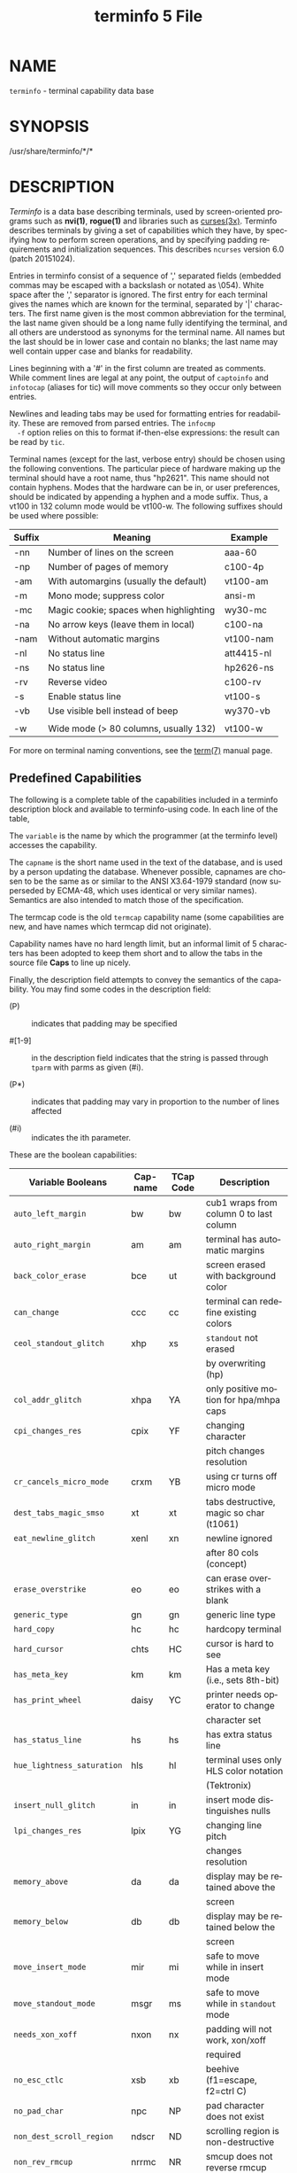#+TITLE: terminfo 5 File
#+AUTHOR:
#+LANGUAGE: en
#+STARTUP: showall

* NAME

  =terminfo= - terminal capability data base

* SYNOPSIS

  /usr/share/terminfo/*/*

* DESCRIPTION

  /Terminfo/ is a data base describing terminals, used by
  screen-oriented programs such as *nvi(1)*, *rogue(1)* and libraries
  such as [[file:ncurses.3x.org][curses(3x)]].  Terminfo describes terminals by giving a set of
  capabilities which they have, by specifying how to perform screen
  operations, and by specifying padding requirements and
  initialization sequences.  This describes =ncurses= version 6.0
  (patch 20151024).

  Entries in terminfo consist of a sequence of ',' separated fields
  (embedded commas may be escaped with a backslash or notated as
  \054).  White space after the ',' separator is ignored.  The first
  entry for each terminal gives the names which are known for the
  terminal, separated by '|' characters.  The first name given is the
  most common abbreviation for the terminal, the last name given
  should be a long name fully identifying the terminal, and all others
  are understood as synonyms for the terminal name.  All names but the
  last should be in lower case and contain no blanks; the last name
  may well contain upper case and blanks for readability.

  Lines beginning with a '#' in the first column are treated as
  comments.  While comment lines are legal at any point, the output of
  =captoinfo= and =infotocap= (aliases for tic) will move comments so
  they occur only between entries.

  Newlines and leading tabs may be used for formatting entries for
  readability.  These are removed from parsed entries.  The =infocmp
  -f= option relies on this to format if-then-else expressions: the
  result can be read by =tic=.

  Terminal names (except for the last, verbose entry) should be chosen
  using the following conventions.  The particular piece of hardware
  making up the terminal should have a root name, thus "hp2621".  This
  name should not contain hyphens.  Modes that the hardware can be in,
  or user preferences, should be indicated by appending a hyphen and a
  mode suffix.  Thus, a vt100 in 132 column mode would be vt100-w.
  The following suffixes should be used where possible:

  | Suffix | Meaning                                | Example    |
  |--------+----------------------------------------+------------|
  | -nn    | Number of lines on the screen          | aaa-60     |
  | -np    | Number of pages of memory              | c100-4p    |
  | -am    | With automargins (usually the default) | vt100-am   |
  | -m     | Mono mode; suppress color              | ansi-m     |
  | -mc    | Magic cookie; spaces when highlighting | wy30-mc    |
  | -na    | No arrow keys (leave them in local)    | c100-na    |
  | -nam   | Without automatic margins              | vt100-nam  |
  | -nl    | No status line                         | att4415-nl |
  | -ns    | No status line                         | hp2626-ns  |
  | -rv    | Reverse video                          | c100-rv    |
  | -s     | Enable status line                     | vt100-s    |
  | -vb    | Use visible bell instead of beep       | wy370-vb   |
  |        |                                        |            |
  | -w     | Wide mode (> 80 columns, usually 132)  | vt100-w    |

  For more on terminal naming conventions, see the [[file:term.7.org][term(7)]] manual
  page.

** Predefined Capabilities

   The following is a complete table of the capabilities included in a
   terminfo description block and available to terminfo-using code.
   In each line of the table,

   The =variable= is the name by which the programmer (at the terminfo
   level) accesses the capability.

   The =capname= is the short name used in the text of the database,
   and is used by a person updating the database.  Whenever possible,
   capnames are chosen to be the same as or similar to the ANSI
   X3.64-1979 standard (now superseded by ECMA-48, which uses
   identical or very similar names).  Semantics are also intended to
   match those of the specification.

   The termcap code is the old =termcap= capability name (some
   capabilities are new, and have names which termcap did not
   originate).

   Capability names have no hard length limit, but an informal limit
   of 5 characters has been adopted to keep them short and to allow
   the tabs in the source file *Caps* to line up nicely.

   Finally, the description field attempts to convey the semantics of
   the capability.  You may find some codes in the description field:

   * (P)    ::    indicates that padding may be specified

   * #[1-9] :: in the description field indicates that the string
               is passed through =tparm= with parms as given (#i).

   * (P*)   :: indicates that padding may vary in proportion to the
               number of lines affected

   * (#i)   :: indicates the ith parameter.


   These are the boolean capabilities:

   | Variable Booleans          | Cap-name | TCap Code | Description                             |
   |----------------------------+----------+-----------+-----------------------------------------|
   | ~auto_left_margin~         | bw       | bw        | cub1 wraps from column 0 to last column |
   |----------------------------+----------+-----------+-----------------------------------------|
   | ~auto_right_margin~        | am       | am        | terminal has automatic margins          |
   |----------------------------+----------+-----------+-----------------------------------------|
   | ~back_color_erase~         | bce      | ut        | screen erased with background color     |
   |----------------------------+----------+-----------+-----------------------------------------|
   | ~can_change~               | ccc      | cc        | terminal can redefine existing colors   |
   |----------------------------+----------+-----------+-----------------------------------------|
   | ~ceol_standout_glitch~     | xhp      | xs        | ~standout~ not erased                   |
   |                            |          |           | by overwriting (hp)                     |
   |----------------------------+----------+-----------+-----------------------------------------|
   | ~col_addr_glitch~          | xhpa     | YA        | only positive motion for hpa/mhpa caps  |
   |----------------------------+----------+-----------+-----------------------------------------|
   | ~cpi_changes_res~          | cpix     | YF        | changing character                      |
   |                            |          |           | pitch changes resolution                |
   |----------------------------+----------+-----------+-----------------------------------------|
   | ~cr_cancels_micro_mode~    | crxm     | YB        | using cr turns off micro mode           |
   |----------------------------+----------+-----------+-----------------------------------------|
   | ~dest_tabs_magic_smso~     | xt       | xt        | tabs destructive, magic so char (t1061) |
   |----------------------------+----------+-----------+-----------------------------------------|
   | ~eat_newline_glitch~       | xenl     | xn        | newline ignored                         |
   |                            |          |           | after 80 cols (concept)                 |
   |----------------------------+----------+-----------+-----------------------------------------|
   | ~erase_overstrike~         | eo       | eo        | can erase overstrikes with a blank      |
   |----------------------------+----------+-----------+-----------------------------------------|
   | ~generic_type~             | gn       | gn        | generic line type                       |
   |----------------------------+----------+-----------+-----------------------------------------|
   | ~hard_copy~                | hc       | hc        | hardcopy terminal                       |
   |----------------------------+----------+-----------+-----------------------------------------|
   | ~hard_cursor~              | chts     | HC        | cursor is hard to see                   |
   |----------------------------+----------+-----------+-----------------------------------------|
   | ~has_meta_key~             | km       | km        | Has a meta key (i.e., sets 8th-bit)     |
   |----------------------------+----------+-----------+-----------------------------------------|
   | ~has_print_wheel~          | daisy    | YC        | printer needs operator to change        |
   |                            |          |           | character set                           |
   |----------------------------+----------+-----------+-----------------------------------------|
   | ~has_status_line~          | hs       | hs        | has extra status line                   |
   |----------------------------+----------+-----------+-----------------------------------------|
   | ~hue_lightness_saturation~ | hls      | hl        | terminal uses only HLS color notation   |
   |                            |          |           | (Tektronix)                             |
   |----------------------------+----------+-----------+-----------------------------------------|
   | ~insert_null_glitch~       | in       | in        | insert mode distinguishes nulls         |
   |----------------------------+----------+-----------+-----------------------------------------|
   | ~lpi_changes_res~          | lpix     | YG        | changing line pitch                     |
   |                            |          |           | changes resolution                      |
   |----------------------------+----------+-----------+-----------------------------------------|
   | ~memory_above~             | da       | da        | display may be retained above the       |
   |                            |          |           | screen                                  |
   |----------------------------+----------+-----------+-----------------------------------------|
   | ~memory_below~             | db       | db        | display may be retained below the       |
   |                            |          |           | screen                                  |
   |----------------------------+----------+-----------+-----------------------------------------|
   | ~move_insert_mode~         | mir      | mi        | safe to move while in insert mode       |
   |----------------------------+----------+-----------+-----------------------------------------|
   | ~move_standout_mode~       | msgr     | ms        | safe to move while in ~standout~ mode   |
   |----------------------------+----------+-----------+-----------------------------------------|
   | ~needs_xon_xoff~           | nxon     | nx        | padding will not work, xon/xoff         |
   |                            |          |           | required                                |
   |----------------------------+----------+-----------+-----------------------------------------|
   | ~no_esc_ctlc~              | xsb      | xb        | beehive (f1=escape, f2=ctrl C)          |
   |----------------------------+----------+-----------+-----------------------------------------|
   | ~no_pad_char~              | npc      | NP        | pad character does not exist            |
   |----------------------------+----------+-----------+-----------------------------------------|
   | ~non_dest_scroll_region~   | ndscr    | ND        | scrolling region is non-destructive     |
   |----------------------------+----------+-----------+-----------------------------------------|
   | ~non_rev_rmcup~            | nrrmc    | NR        | smcup does not reverse rmcup            |
   |----------------------------+----------+-----------+-----------------------------------------|
   | ~over_strike~              | os       | os        | terminal can overstrike                 |
   |----------------------------+----------+-----------+-----------------------------------------|
   | ~prtr_silent~              | mc5i     | 5i        | printer will not echo on screen         |
   |----------------------------+----------+-----------+-----------------------------------------|
   | ~row_addr_glitch~          | xvpa     | YD        | only positive motion for vpa/mvpa caps  |
   |----------------------------+----------+-----------+-----------------------------------------|
   | ~semi_auto_right_margin~   | sam      | YE        | printing in last column causes cr       |
   |----------------------------+----------+-----------+-----------------------------------------|
   | ~status_line_esc_ok~       | eslok    | es        | escape can be used on the status line   |
   |----------------------------+----------+-----------+-----------------------------------------|
   | ~tilde_glitch~             | hz       | hz        | cannot print ~'s                        |
   |                            |          |           | (Hazeltine)                             |
   |----------------------------+----------+-----------+-----------------------------------------|
   | ~transparent_underline~    | ul       | ul        | underline character                     |
   |                            |          |           | overstrikes                             |
   |----------------------------+----------+-----------+-----------------------------------------|
   | ~xon_xoff~                 | xon      | xo        | terminal uses xon/xoff handshaking      |

   These are the numeric capabilities:

   | Variable Numeric      | Capname | TCap Code | Description           |
   |-----------------------+---------+-----------+-----------------------|
   | ~columns~             | cols    | co        | number of columns in  |
   |                       |         |           | a line                |
   |-----------------------+---------+-----------+-----------------------|
   | ~init_tabs~           | it      | it        | tabs initially every  |
   |                       |         |           | # spaces              |
   |-----------------------+---------+-----------+-----------------------|
   | ~label_height~        | lh      | lh        | rows in each label    |
   |-----------------------+---------+-----------+-----------------------|
   | ~label_width~         | lw      | lw        | columns in each label |
   |-----------------------+---------+-----------+-----------------------|
   | ~lines~               | lines   | li        | number of lines on    |
   |                       |         |           | screen or page        |
   |-----------------------+---------+-----------+-----------------------|
   | ~lines_of_memory~     | lm      | lm        | lines of memory if >  |
   |                       |         |           | line. 0 means varies  |
   |-----------------------+---------+-----------+-----------------------|
   | ~magic_cookie_glitch~ | xmc     | sg        | number of blank       |
   |                       |         |           | characters left by    |
   |                       |         |           | smso or rmso          |
   |-----------------------+---------+-----------+-----------------------|
   | ~max_attributes~      | ma      | ma        | maximum combined      |
   |                       |         |           | attributes terminal   |
   |                       |         |           | can handle            |
   |-----------------------+---------+-----------+-----------------------|
   | ~max_colors~          | colors  | Co        | maximum number of     |
   |                       |         |           | colors on screen      |
   |-----------------------+---------+-----------+-----------------------|
   | ~max_pairs~           | pairs   | pa        | maximum number of     |
   |                       |         |           | color-pairs on the    |
   |                       |         |           | screen                |
   |-----------------------+---------+-----------+-----------------------|
   | ~maximum_windows~     | wnum    | MW        | maximum number of     |
   |                       |         |           | definable windows     |
   |-----------------------+---------+-----------+-----------------------|
   | ~no_color_video~      | ncv     | NC        | video attributes      |
   |                       |         |           | that cannot be used   |
   |                       |         |           | with colors           |
   |-----------------------+---------+-----------+-----------------------|
   | ~num_labels~          | nlab    | Nl        | number of labels on   |
   |                       |         |           | screen                |
   |-----------------------+---------+-----------+-----------------------|
   | ~padding_baud_rate~   | pb      | pb        | lowest baud rate      |
   |                       |         |           | where padding needed  |
   |-----------------------+---------+-----------+-----------------------|
   | ~virtual_terminal~    | vt      | vt        | virtual terminal      |
   |                       |         |           | number (CB/unix)      |
   |-----------------------+---------+-----------+-----------------------|
   | ~width_status_line~   | wsl     | ws        | number of columns in  |
   |                       |         |           | status line           |

   The following numeric capabilities are present in the SVr4.0 term
   structure, but are not yet documented in the man page.  They came
   in with SVr4's printer support.

   | Variable Numeric       | Capname | TCap Code | Description                  |
   |------------------------+---------+-----------+------------------------------|
   | ~bit_image_entwining~  | bitwin  | Yo        | number of passes for         |
   |                        |         |           | each bit-image row           |
   |------------------------+---------+-----------+------------------------------|
   | ~bit_image_type~       | bitype  | Yp        | type of bit-image            |
   |                        |         |           | device                       |
   |------------------------+---------+-----------+------------------------------|
   | ~buffer_capacity~      | bufsz   | Ya        | numbers of bytes             |
   |                        |         |           | buffered before              |
   |                        |         |           | printing                     |
   |------------------------+---------+-----------+------------------------------|
   | ~buttons~              | btns    | BT        | number of buttons on         |
   |                        |         |           | mouse                        |
   |------------------------+---------+-----------+------------------------------|
   | ~dot_horz_spacing~     | spinh   | Yc        | spacing of dots horizontally |
   |                        |         |           | in dots per inch             |
   |------------------------+---------+-----------+------------------------------|
   | ~dot_vert_spacing~     | spinv   | Yb        | spacing of pins vertically   |
   |                        |         |           | in pins per inch             |
   |------------------------+---------+-----------+------------------------------|
   | ~max_micro_address~    | maddr   | Yd        | maximum value in             |
   |                        |         |           | ~micro_..._address~          |
   |------------------------+---------+-----------+------------------------------|
   | ~max_micro_jump~       | mjump   | Ye        | maximum value in             |
   |                        |         |           | ~parm_..._micro~             |
   |------------------------+---------+-----------+------------------------------|
   | ~micro_col_size~       | mcs     | Yf        | character step size          |
   |                        |         |           | when in micro mode           |
   |------------------------+---------+-----------+------------------------------|
   | ~micro_line_size~      | mls     | Yg        | line step size when          |
   |                        |         |           | in micro mode                |
   |------------------------+---------+-----------+------------------------------|
   | ~number_of_pins~       | npins   | Yh        | numbers of pins in           |
   |                        |         |           | print-head                   |
   |------------------------+---------+-----------+------------------------------|
   | ~output_res_char~      | orc     | Yi        | horizontal resolution in     |
   |                        |         |           | units per line               |
   |------------------------+---------+-----------+------------------------------|
   | ~output_res_horz_inch~ | orhi    | Yk        | horizontal resolution in     |
   |                        |         |           | units per inch               |
   |------------------------+---------+-----------+------------------------------|
   | ~output_res_line~      | orl     | Yj        | vertical resolution          |
   |                        |         |           | in units per line            |
   |------------------------+---------+-----------+------------------------------|
   | ~output_res_vert_inch~ | orvi    | Yl        | vertical resolution          |
   |                        |         |           | in units per inch            |
   |------------------------+---------+-----------+------------------------------|
   | ~print_rate~           | cps     | Ym        | print rate in characters     |
   |                        |         |           | per second                   |
   |------------------------+---------+-----------+------------------------------|
   | ~wide_char_size~       | widcs   | Yn        | character step size          |
   |                        |         |           | when in double wide          |
   |                        |         |           | mode                         |

   These are the string capabilities:

   | Variable String             | Capname | TCap Code | Description                              |
   | ~acs_chars~                 | acsc    | ac        | graphics charset                         |
   |                             |         |           | pairs, based on vt100                    |
   |-----------------------------+---------+-----------+------------------------------------------|
   | ~back_tab~                  | cbt     | bt        | back tab (P)                             |
   |-----------------------------+---------+-----------+------------------------------------------|
   | ~bell~                      | bel     | bl        | audible signal (bell) (P)                |
   |-----------------------------+---------+-----------+------------------------------------------|
   | ~carriage_return~           | cr      | cr        | carriage return (P*) (P*)                |
   |-----------------------------+---------+-----------+------------------------------------------|
   | ~change_char_pitch~         | cpi     | ZA        | Change number of                         |
   |                             |         |           | characters per inch                      |
   |                             |         |           | to #1                                    |
   |-----------------------------+---------+-----------+------------------------------------------|
   | ~change_line_pitch~         | lpi     | ZB        | Change number of                         |
   |                             |         |           | lines per inch to #1                     |
   | ~change_res_horz~           | chr     | ZC        | Change horizontal                        |
   |-----------------------------+---------+-----------+------------------------------------------|
   |                             |         |           | resolution to #1                         |
   |-----------------------------+---------+-----------+------------------------------------------|
   | ~change_res_vert~           | cvr     | ZD        | Change vertical resolution               |
   |                             |         |           | to #1                                    |
   |-----------------------------+---------+-----------+------------------------------------------|
   | ~change_scroll_region~      | csr     | cs        | change region to                         |
   |                             |         |           | line #1 to line #2 (P)                   |
   |-----------------------------+---------+-----------+------------------------------------------|
   | ~char_padding~              | rmp     | rP        | like ip but when in                      |
   |                             |         |           | insert mode                              |
   |-----------------------------+---------+-----------+------------------------------------------|
   | ~clear_all_tabs~            | tbc     | ct        | clear all tab stops (P)                  |
   |-----------------------------+---------+-----------+------------------------------------------|
   | ~clear_margins~             | mgc     | MC        | clear right and left                     |
   |                             |         |           | soft margins                             |
   |-----------------------------+---------+-----------+------------------------------------------|
   | ~clear_screen~              | clear   | cl        | clear screen and                         |
   |                             |         |           | home cursor (P*)                         |
   |-----------------------------+---------+-----------+------------------------------------------|
   | ~clr_bol~                   | el1     | cb        | Clear to beginning                       |
   |                             |         |           | of line                                  |
   |-----------------------------+---------+-----------+------------------------------------------|
   | ~clr_eol~                   | el      | ce        | clear to end of line (P)                 |
   |-----------------------------+---------+-----------+------------------------------------------|
   | ~clr_eos~                   | ed      | cd        | clear to end of                          |
   |                             |         |           | screen (P*)                              |
   |-----------------------------+---------+-----------+------------------------------------------|
   | ~column_address~            | hpa     | ch        | horizontal position                      |
   |                             |         |           | #1, absolute (P)                         |
   |-----------------------------+---------+-----------+------------------------------------------|
   | ~command_character~         | cmdch   | CC        | terminal settable                        |
   |                             |         |           | cmd character in                         |
   |                             |         |           | prototype !?                             |
   |-----------------------------+---------+-----------+------------------------------------------|
   | ~create_window~             | cwin    | CW        | define a window #1                       |
   |                             |         |           | from #2,#3 to #4,#5                      |
   |-----------------------------+---------+-----------+------------------------------------------|
   | ~cursor_address~            | cup     | cm        | move to row #1 columns #2                |
   |-----------------------------+---------+-----------+------------------------------------------|
   | ~cursor_down~               | cud1    | do        | down one line                            |
   |-----------------------------+---------+-----------+------------------------------------------|
   | ~cursor_home~               | home    | ho        | home cursor (if no cup)                  |
   |-----------------------------+---------+-----------+------------------------------------------|
   | ~cursor_invisible~          | civis   | vi        | make cursor invisible                    |
   |-----------------------------+---------+-----------+------------------------------------------|
   | ~cursor_left~               | cub1    | le        | move left one space                      |
   |-----------------------------+---------+-----------+------------------------------------------|
   | ~cursor_mem_address~        | mrcup   | CM        | memory relative cursor                   |
   |                             |         |           | addressing, move                         |
   |                             |         |           | to row #1 columns #2                     |
   |-----------------------------+---------+-----------+------------------------------------------|
   | ~cursor_normal~             | cnorm   | ve        | make cursor appear                       |
   |                             |         |           | normal (undo                             |
   |                             |         |           | civis/cvvis)                             |
   |-----------------------------+---------+-----------+------------------------------------------|
   | ~cursor_right~              | cuf1    | nd        | non-destructive                          |
   |                             |         |           | space (move right                        |
   |                             |         |           | one space)                               |
   |-----------------------------+---------+-----------+------------------------------------------|
   | ~cursor_to_ll~              | ll      | ll        | last line, first                         |
   |                             |         |           | column (if no cup)                       |
   |-----------------------------+---------+-----------+------------------------------------------|
   | ~cursor_up~                 | cuu1    | up        | up one line                              |
   |-----------------------------+---------+-----------+------------------------------------------|
   | ~cursor_visible~            | cvvis   | vs        | make cursor very                         |
   |                             |         |           | visible                                  |
   |-----------------------------+---------+-----------+------------------------------------------|
   | ~define_char~               | defc    | ZE        | Define a character                       |
   |                             |         |           | #1, #2 dots wide,                        |
   |                             |         |           | descender #3                             |
   |-----------------------------+---------+-----------+------------------------------------------|
   | ~delete_character~          | dch1    | dc        | delete character                         |
   |                             |         |           | (P*)                                     |
   |-----------------------------+---------+-----------+------------------------------------------|
   | ~delete_line~               | dl1     | dl        | delete line (P*)                         |
   |-----------------------------+---------+-----------+------------------------------------------|
   | ~dial_phone~                | dial    | DI        | dial number #1                           |
   |-----------------------------+---------+-----------+------------------------------------------|
   | ~dis_status_line~           | dsl     | ds        | disable status line                      |
   |-----------------------------+---------+-----------+------------------------------------------|
   | ~display_clock~             | dclk    | DK        | display clock                            |
   |-----------------------------+---------+-----------+------------------------------------------|
   | ~down_half_line~            | hd      | hd        | half a line down                         |
   |-----------------------------+---------+-----------+------------------------------------------|
   | ~ena_acs~                   | enacs   | eA        | enable alternate                         |
   |                             |         |           | char set                                 |
   |-----------------------------+---------+-----------+------------------------------------------|
   | ~enter_alt_charset_mode~    | smacs   | as        | start alternate                          |
   |                             |         |           | character set (P)                        |
   |-----------------------------+---------+-----------+------------------------------------------|
   | ~enter_am_mode~             | smam    | SA        | turn on automatic                        |
   |                             |         |           | margins                                  |
   |-----------------------------+---------+-----------+------------------------------------------|
   | ~enter_blink_mode~          | blink   | mb        | turn on blinking                         |
   |-----------------------------+---------+-----------+------------------------------------------|
   | ~enter_bold_mode~           | bold    | md        | turn on bold (extra                      |
   |                             |         |           | bright) mode                             |
   |-----------------------------+---------+-----------+------------------------------------------|
   | ~enter_ca_mode~             | smcup   | ti        | string to start programs using cup       |
   |-----------------------------+---------+-----------+------------------------------------------|
   | ~enter_delete_mode~         | smdc    | dm        | enter delete mode                        |
   |-----------------------------+---------+-----------+------------------------------------------|
   | ~enter_dim_mode~            | dim     | mh        | turn on half-bright                      |
   |                             |         |           | mode                                     |
   |-----------------------------+---------+-----------+------------------------------------------|
   | ~enter_doublewide_mode~     | swidm   | ZF        | Enter double-wide                        |
   |                             |         |           | mode                                     |
   |-----------------------------+---------+-----------+------------------------------------------|
   | ~enter_draft_quality~       | sdrfq   | ZG        | Enter draft-quality                      |
   |                             |         |           | mode                                     |
   |-----------------------------+---------+-----------+------------------------------------------|
   | ~enter_insert_mode~         | smir    | im        | enter insert mode                        |
   |-----------------------------+---------+-----------+------------------------------------------|
   | ~enter_italics_mode~        | sitm    | ZH        | Enter italic mode                        |
   |-----------------------------+---------+-----------+------------------------------------------|
   | ~enter_leftward_mode~       | slm     | ZI        | Start leftward carriage motion           |
   |-----------------------------+---------+-----------+------------------------------------------|
   | ~enter_micro_mode~          | smicm   | ZJ        | Start micro-motion                       |
   |                             |         |           | mode                                     |
   |-----------------------------+---------+-----------+------------------------------------------|
   | ~enter_near_letter_quality~ | snlq    | ZK        | Enter NLQ mode                           |
   |-----------------------------+---------+-----------+------------------------------------------|
   | ~enter_normal_quality~      | snrmq   | ZL        | Enter normal-quality                     |
   |                             |         |           | mode                                     |
   |-----------------------------+---------+-----------+------------------------------------------|
   | ~enter_protected_mode~      | prot    | mp        | turn on protected                        |
   |                             |         |           | mode                                     |
   |-----------------------------+---------+-----------+------------------------------------------|
   | ~enter_reverse_mode~        | rev     | mr        | turn on reverse                          |
   |                             |         |           | video mode                               |
   |-----------------------------+---------+-----------+------------------------------------------|
   | ~enter_secure_mode~         | invis   | mk        | turn on blank mode                       |
   |                             |         |           | (characters invisible)                   |
   |-----------------------------+---------+-----------+------------------------------------------|
   | ~enter_shadow_mode~         | sshm    | ZM        | Enter shadow-print                       |
   |                             |         |           | mode                                     |
   |-----------------------------+---------+-----------+------------------------------------------|
   | ~enter_standout_mode~       | smso    | so        | begin =standout= mode                    |
   |-----------------------------+---------+-----------+------------------------------------------|
   | ~enter_subscript_mode~      | ssubm   | ZN        | Enter subscript mode                     |
   |-----------------------------+---------+-----------+------------------------------------------|
   | ~enter_superscript_mode~    | ssupm   | ZO        | Enter superscript                        |
   |                             |         |           | mode                                     |
   |-----------------------------+---------+-----------+------------------------------------------|
   | ~enter_underline_mode~      | smul    | us        | begin underline mode                     |
   |-----------------------------+---------+-----------+------------------------------------------|
   | ~enter_upward_mode~         | sum     | ZP        | Start upward carriage motion             |
   |-----------------------------+---------+-----------+------------------------------------------|
   | ~enter_xon_mode~            | smxon   | SX        | turn on xon/xoff                         |
   |                             |         |           | handshaking                              |
   |-----------------------------+---------+-----------+------------------------------------------|
   | ~erase_chars~               | ech     | ec        | erase #1 characters                      |
   |                             |         |           | (P)                                      |
   |-----------------------------+---------+-----------+------------------------------------------|
   | ~exit_alt_charset_mode~     | rmacs   | ae        | end alternate character set (P)          |
   |-----------------------------+---------+-----------+------------------------------------------|
   | ~exit_am_mode~              | rmam    | RA        | turn off automatic                       |
   |                             |         |           | margins                                  |
   |-----------------------------+---------+-----------+------------------------------------------|
   | ~exit_attribute_mode~       | sgr0    | me        | turn off all                             |
   |                             |         |           | attributes                               |
   |-----------------------------+---------+-----------+------------------------------------------|
   | ~exit_ca_mode~              | rmcup   | te        | strings to end programs using cup        |
   |-----------------------------+---------+-----------+------------------------------------------|
   | ~exit_delete_mode~          | rmdc    | ed        | end delete mode                          |
   |-----------------------------+---------+-----------+------------------------------------------|
   | ~exit_doublewide_mode~      | rwidm   | ZQ        | End double-wide mode                     |
   |-----------------------------+---------+-----------+------------------------------------------|
   | ~exit_insert_mode~          | rmir    | ei        | exit insert mode                         |
   |-----------------------------+---------+-----------+------------------------------------------|
   | ~exit_italics_mode~         | ritm    | ZR        | End italic mode                          |
   |-----------------------------+---------+-----------+------------------------------------------|
   | ~exit_leftward_mode~        | rlm     | ZS        | End left-motion mode                     |
   |-----------------------------+---------+-----------+------------------------------------------|
   | ~exit_micro_mode~           | rmicm   | ZT        | End micro-motion                         |
   |                             |         |           | mode                                     |
   |-----------------------------+---------+-----------+------------------------------------------|
   | ~exit_shadow_mode~          | rshm    | ZU        | End shadow-print                         |
   |                             |         |           | mode                                     |
   |-----------------------------+---------+-----------+------------------------------------------|
   | ~exit_standout_mode~        | rmso    | se        | exit =standout= mode                     |
   |-----------------------------+---------+-----------+------------------------------------------|
   | ~exit_subscript_mode~       | rsubm   | ZV        | End subscript mode                       |
   |-----------------------------+---------+-----------+------------------------------------------|
   | ~exit_superscript_mode~     | rsupm   | ZW        | End superscript mode                     |
   |-----------------------------+---------+-----------+------------------------------------------|
   | ~exit_underline_mode~       | rmul    | ue        | exit underline mode                      |
   |-----------------------------+---------+-----------+------------------------------------------|
   | ~exit_upward_mode~          | rum     | ZX        | End reverse character motion             |
   |-----------------------------+---------+-----------+------------------------------------------|
   | ~exit_xon_mode~             | rmxon   | RX        | turn off xon/xoff                        |
   |                             |         |           | handshaking                              |
   |-----------------------------+---------+-----------+------------------------------------------|
   | ~fixed_pause~               | pause   | PA        | pause for 2-3 seconds                    |
   |-----------------------------+---------+-----------+------------------------------------------|
   | ~flash_hook~                | hook    | fh        | flash switch hook                        |
   |-----------------------------+---------+-----------+------------------------------------------|
   | ~flash_screen~              | flash   | vb        | visible bell (may                        |
   |                             |         |           | not move cursor)                         |
   |-----------------------------+---------+-----------+------------------------------------------|
   | ~form_feed~                 | ff      | ff        | hardcopy terminal                        |
   |                             |         |           | page eject (P*)                          |
   |-----------------------------+---------+-----------+------------------------------------------|
   | ~from_status_line~          | fsl     | fs        | return from status                       |
   |                             |         |           | line                                     |
   |-----------------------------+---------+-----------+------------------------------------------|
   | ~goto_window~               | wingo   | WG        | go to window #1                          |
   |-----------------------------+---------+-----------+------------------------------------------|
   | ~hangup~                    | hup     | HU        | hang-up phone                            |
   |-----------------------------+---------+-----------+------------------------------------------|
   | ~init_1string~              | is1     | i1        | initialization string                    |
   |-----------------------------+---------+-----------+------------------------------------------|
   | ~init_2string~              | is2     | is        | initialization string                    |
   |-----------------------------+---------+-----------+------------------------------------------|
   | ~init_3string~              | is3     | i3        | initialization string                    |
   |-----------------------------+---------+-----------+------------------------------------------|
   | ~init_file~                 | if      | if        | name of initialization file              |
   |-----------------------------+---------+-----------+------------------------------------------|
   | ~init_prog~                 | iprog   | iP        | path name of program                     |
   |                             |         |           | for initialization                       |
   |-----------------------------+---------+-----------+------------------------------------------|
   | ~initialize_color~          | initc   | Ic        | initialize color #1                      |
   |                             |         |           | to (#2,#3,#4)                            |
   |-----------------------------+---------+-----------+------------------------------------------|
   | ~initialize_pair~           | initp   | Ip        | Initialize color                         |
   |                             |         |           | pair #1 to                               |
   |                             |         |           | fg=(#2,#3,#4),                           |
   |                             |         |           | bg=(#5,#6,#7)                            |
   |-----------------------------+---------+-----------+------------------------------------------|
   | ~insert_character~          | ich1    | ic        | insert character (P)                     |
   |-----------------------------+---------+-----------+------------------------------------------|
   | ~insert_line~               | il1     | al        | insert line (P*)                         |
   |-----------------------------+---------+-----------+------------------------------------------|
   | ~insert_padding~            | ip      | ip        | insert padding after                     |
   |                             |         |           | inserted character                       |
   |-----------------------------+---------+-----------+------------------------------------------|
   | ~key_a1~                    | ka1     | K1        | upper left of keypad                     |
   |-----------------------------+---------+-----------+------------------------------------------|
   | ~key_a3~                    | ka3     | K3        | upper right of keypad                    |
   |-----------------------------+---------+-----------+------------------------------------------|
   | ~key_b2~                    | kb2     | K2        | center of keypad                         |
   |-----------------------------+---------+-----------+------------------------------------------|
   | ~key_backspace~             | kbs     | kb        | backspace key                            |
   |-----------------------------+---------+-----------+------------------------------------------|
   | ~key_beg~                   | kbeg    | @1        | begin key                                |
   |-----------------------------+---------+-----------+------------------------------------------|
   | ~key_btab~                  | kcbt    | kB        | back-tab key                             |
   |-----------------------------+---------+-----------+------------------------------------------|
   | ~key_c1~                    | kc1     | K4        | lower left of keypad                     |
   |-----------------------------+---------+-----------+------------------------------------------|
   | ~key_c3~                    | kc3     | K5        | lower right of keypad                    |
   |-----------------------------+---------+-----------+------------------------------------------|
   | ~key_cancel~                | kcan    | @2        | cancel key                               |
   |-----------------------------+---------+-----------+------------------------------------------|
   | ~key_catab~                 | ktbc    | ka        | clear-all-tabs key                       |
   |-----------------------------+---------+-----------+------------------------------------------|
   | ~key_clear~                 | kclr    | kC        | clear-screen or                          |
   |                             |         |           | erase key                                |
   |-----------------------------+---------+-----------+------------------------------------------|
   | ~key_close~                 | kclo    | @3        | close key                                |
   |-----------------------------+---------+-----------+------------------------------------------|
   | ~key_command~               | kcmd    | @4        | command key                              |
   |-----------------------------+---------+-----------+------------------------------------------|
   | ~key_copy~                  | kcpy    | @5        | copy key                                 |
   |-----------------------------+---------+-----------+------------------------------------------|
   | ~key_create~                | kcrt    | @6        | create key                               |
   |-----------------------------+---------+-----------+------------------------------------------|
   | ~key_ctab~                  | kctab   | kt        | clear-tab key                            |
   |-----------------------------+---------+-----------+------------------------------------------|
   | ~key_dc~                    | kdch1   | kD        | delete-character key                     |
   |-----------------------------+---------+-----------+------------------------------------------|
   | ~key_dl~                    | kdl1    | kL        | delete-line key                          |
   |-----------------------------+---------+-----------+------------------------------------------|
   | ~key_down~                  | kcud1   | kd        | down-arrow key                           |
   |-----------------------------+---------+-----------+------------------------------------------|
   | ~key_eic~                   | krmir   | kM        | sent by rmir or smir                     |
   |                             |         |           | in insert mode                           |
   |-----------------------------+---------+-----------+------------------------------------------|
   | ~key_end~                   | kend    | @7        | end key                                  |
   |-----------------------------+---------+-----------+------------------------------------------|
   | ~key_enter~                 | kent    | @8        | enter/send key                           |
   |-----------------------------+---------+-----------+------------------------------------------|
   | ~key_eol~                   | kel     | kE        | clear-to-end-of-line                     |
   |                             |         |           | key                                      |
   |-----------------------------+---------+-----------+------------------------------------------|
   | ~key_eos~                   | ked     | kS        | clear-to-end-of-screen                   |
   |                             |         |           | key                                      |
   |-----------------------------+---------+-----------+------------------------------------------|
   | ~key_exit~                  | kext    | @9        | exit key                                 |
   |-----------------------------+---------+-----------+------------------------------------------|
   | ~key_f0~                    | kf0     | k0        | F0  function key                         |
   |-----------------------------+---------+-----------+------------------------------------------|
   | ~key_f1~                    | kf1     | k1        | F1  function key                         |
   |-----------------------------+---------+-----------+------------------------------------------|
   | ~key_f2~                    | kf20    | FA        | F2  function key                         |
   |-----------------------------+---------+-----------+------------------------------------------|
   | ~key_f3~                    | kf20    | FA        | F3  function key                         |
   |-----------------------------+---------+-----------+------------------------------------------|
   | ~key_f4~                    | kf20    | FA        | F4  function key                         |
   |-----------------------------+---------+-----------+------------------------------------------|
   | ~key_f5~                    | kf20    | FA        | F5  function key                         |
   |-----------------------------+---------+-----------+------------------------------------------|
   | ~key_f6~                    | kf20    | FA        | F6  function key                         |
   |-----------------------------+---------+-----------+------------------------------------------|
   | ~key_f7~                    | kf20    | FA        | F7  function key                         |
   |-----------------------------+---------+-----------+------------------------------------------|
   | ~key_f8~                    | kf20    | FA        | F8  function key                         |
   |-----------------------------+---------+-----------+------------------------------------------|
   | ~key_f9~                    | kf20    | FA        | F9  function key                         |
   |-----------------------------+---------+-----------+------------------------------------------|
   | ~key_f10~                   | kf10    | k;        | F10 function key                         |
   |-----------------------------+---------+-----------+------------------------------------------|
   | ~key_f11~                   | kf11    | F1        | F11 function key                         |
   |-----------------------------+---------+-----------+------------------------------------------|
   | ~key_f12~                   | kf12    | F2        | F12 function key                         |
   |-----------------------------+---------+-----------+------------------------------------------|
   | ~key_f13~                   | kf13    | F3        | F13 function key                         |
   |-----------------------------+---------+-----------+------------------------------------------|
   | ~key_f14~                   | kf14    | F4        | F14 function key                         |
   |-----------------------------+---------+-----------+------------------------------------------|
   | ~key_f15~                   | kf15    | F5        | F15 function key                         |
   |-----------------------------+---------+-----------+------------------------------------------|
   | ~key_f16~                   | kf16    | F6        | F16 function key                         |
   |-----------------------------+---------+-----------+------------------------------------------|
   | ~key_f17~                   | kf17    | F7        | F17 function key                         |
   |-----------------------------+---------+-----------+------------------------------------------|
   | ~key_f18~                   | kf18    | F8        | F18 function key                         |
   |-----------------------------+---------+-----------+------------------------------------------|
   | ~key_f19~                   | kf19    | F9        | F19 function key                         |
   |-----------------------------+---------+-----------+------------------------------------------|
   | ~key_f20~                   | kf20    | FA        | F20 function key                         |
   |-----------------------------+---------+-----------+------------------------------------------|
   | ~key_f21~                   | kf21    | FB        | F21 function key                         |
   |-----------------------------+---------+-----------+------------------------------------------|
   | ~key_f22~                   | kf22    | FC        | F22 function key                         |
   |-----------------------------+---------+-----------+------------------------------------------|
   | ~key_f23~                   | kf23    | FD        | F23 function key                         |
   |-----------------------------+---------+-----------+------------------------------------------|
   | ~key_f24~                   | kf24    | FE        | F24 function key                         |
   |-----------------------------+---------+-----------+------------------------------------------|
   | ~key_f25~                   | kf25    | FF        | F25 function key                         |
   |-----------------------------+---------+-----------+------------------------------------------|
   | ~key_f26~                   | kf26    | FG        | F26 function key                         |
   |-----------------------------+---------+-----------+------------------------------------------|
   | ~key_f27~                   | kf27    | FH        | F27 function key                         |
   |-----------------------------+---------+-----------+------------------------------------------|
   | ~key_f28~                   | kf28    | FI        | F28 function key                         |
   |-----------------------------+---------+-----------+------------------------------------------|
   | ~key_f29~                   | kf29    | FJ        | F29 function key                         |
   |-----------------------------+---------+-----------+------------------------------------------|
   | ~key_f30~                   | kf30    | FK        | F30 function key                         |
   |-----------------------------+---------+-----------+------------------------------------------|
   | ~key_f31~                   | kf31    | FL        | F31 function key                         |
   |-----------------------------+---------+-----------+------------------------------------------|
   | ~key_f32~                   | kf32    | FM        | F32 function key                         |
   |-----------------------------+---------+-----------+------------------------------------------|
   | ~key_f33~                   | kf33    | FN        | F33 function key                         |
   |-----------------------------+---------+-----------+------------------------------------------|
   | ~key_f34~                   | kf34    | FO        | F34 function key                         |
   |-----------------------------+---------+-----------+------------------------------------------|
   | ~key_f35~                   | kf35    | FP        | F35 function key                         |
   |-----------------------------+---------+-----------+------------------------------------------|
   | ~key_f36~                   | kf36    | FQ        | F36 function key                         |
   |-----------------------------+---------+-----------+------------------------------------------|
   | ~key_f37~                   | kf37    | FR        | F37 function key                         |
   |-----------------------------+---------+-----------+------------------------------------------|
   | ~key_f38~                   | kf38    | FS        | F38 function key                         |
   |-----------------------------+---------+-----------+------------------------------------------|
   | ~key_f39~                   | kf39    | FT        | F39 function key                         |
   |-----------------------------+---------+-----------+------------------------------------------|
   | ~key_f40~                   | kf40    | FU        | F40 function key                         |
   |-----------------------------+---------+-----------+------------------------------------------|
   | ~key_f41~                   | kf41    | FV        | F41 function key                         |
   |-----------------------------+---------+-----------+------------------------------------------|
   | ~key_f42~                   | kf42    | FW        | F42 function key                         |
   |-----------------------------+---------+-----------+------------------------------------------|
   | ~key_f43~                   | kf43    | FX        | F43 function key                         |
   |-----------------------------+---------+-----------+------------------------------------------|
   | ~key_f44~                   | kf44    | FY        | F44 function key                         |
   |-----------------------------+---------+-----------+------------------------------------------|
   | ~key_f45~                   | kf45    | FZ        | F45 function key                         |
   |-----------------------------+---------+-----------+------------------------------------------|
   | ~key_f46~                   | kf46    | Fa        | F46 function key                         |
   |-----------------------------+---------+-----------+------------------------------------------|
   | ~key_f47~                   | kf47    | Fb        | F47 function key                         |
   |-----------------------------+---------+-----------+------------------------------------------|
   | ~key_f48~                   | kf48    | Fc        | F48 function key                         |
   |-----------------------------+---------+-----------+------------------------------------------|
   | ~key_f49~                   | kf49    | Fd        | F49 function key                         |
   |-----------------------------+---------+-----------+------------------------------------------|
   | ~key_f50~                   | kf50    | Fe        | F50 function key                         |
   |-----------------------------+---------+-----------+------------------------------------------|
   | ~key_f51~                   | kf51    | Ff        | F51 function key                         |
   |-----------------------------+---------+-----------+------------------------------------------|
   | ~key_f52~                   | kf52    | Fg        | F52 function key                         |
   |-----------------------------+---------+-----------+------------------------------------------|
   | ~key_f53~                   | kf53    | Fh        | F53 function key                         |
   |-----------------------------+---------+-----------+------------------------------------------|
   | ~key_f54~                   | kf54    | Fi        | F54 function key                         |
   |-----------------------------+---------+-----------+------------------------------------------|
   | ~key_f55~                   | kf55    | Fj        | F55 function key                         |
   |-----------------------------+---------+-----------+------------------------------------------|
   | ~key_f56~                   | kf56    | Fk        | F56 function key                         |
   |-----------------------------+---------+-----------+------------------------------------------|
   | ~key_f57~                   | kf57    | Fl        | F57 function key                         |
   |-----------------------------+---------+-----------+------------------------------------------|
   | ~key_f58~                   | kf58    | Fm        | F58 function key                         |
   |-----------------------------+---------+-----------+------------------------------------------|
   | ~key_f59~                   | kf59    | Fn        | F59 function key                         |
   |-----------------------------+---------+-----------+------------------------------------------|
   | ~key_f60~                   | kf60    | Fo        | F60 function key                         |
   |-----------------------------+---------+-----------+------------------------------------------|
   | ~key_f61~                   | kf61    | Fp        | F61 function key                         |
   |-----------------------------+---------+-----------+------------------------------------------|
   | ~key_f62~                   | kf62    | Fq        | F62 function key                         |
   |-----------------------------+---------+-----------+------------------------------------------|
   | ~key_f63~                   | kf63    | Fr        | F63 function key                         |
   |-----------------------------+---------+-----------+------------------------------------------|
   | ~key_find~                  | kfnd    | @0        | find key                                 |
   |-----------------------------+---------+-----------+------------------------------------------|
   | ~key_help~                  | khlp    | %1        | help key                                 |
   |-----------------------------+---------+-----------+------------------------------------------|
   | ~key_home~                  | khome   | kh        | home key                                 |
   |-----------------------------+---------+-----------+------------------------------------------|
   | ~key_ic~                    | kich1   | kI        | insert-character key                     |
   |-----------------------------+---------+-----------+------------------------------------------|
   | ~key_il~                    | kil1    | kA        | insert-line key                          |
   |-----------------------------+---------+-----------+------------------------------------------|
   | ~key_left~                  | kcub1   | kl        | left-arrow key                           |
   |-----------------------------+---------+-----------+------------------------------------------|
   | ~key_ll~                    | kll     | kH        | lower-left key (home                     |
   |                             |         |           | down)                                    |
   |-----------------------------+---------+-----------+------------------------------------------|
   | ~key_mark~                  | kmrk    | %2        | mark key                                 |
   |-----------------------------+---------+-----------+------------------------------------------|
   | ~key_message~               | kmsg    | %3        | message key                              |
   |-----------------------------+---------+-----------+------------------------------------------|
   | ~key_move~                  | kmov    | %4        | move key                                 |
   |-----------------------------+---------+-----------+------------------------------------------|
   | ~key_next~                  | knxt    | %5        | next key                                 |
   |-----------------------------+---------+-----------+------------------------------------------|
   | ~key_npage~                 | knp     | kN        | next-page key                            |
   |-----------------------------+---------+-----------+------------------------------------------|
   | ~key_open~                  | kopn    | %6        | open key                                 |
   |-----------------------------+---------+-----------+------------------------------------------|
   | ~key_options~               | kopt    | %7        | options key                              |
   |-----------------------------+---------+-----------+------------------------------------------|
   | ~key_ppage~                 | kpp     | kP        | previous-page key                        |
   |-----------------------------+---------+-----------+------------------------------------------|
   | ~key_previous~              | kprv    | %8        | previous key                             |
   |-----------------------------+---------+-----------+------------------------------------------|
   | ~key_print~                 | kprt    | %9        | print key                                |
   |-----------------------------+---------+-----------+------------------------------------------|
   | ~key_redo~                  | krdo    | %0        | redo key                                 |
   |-----------------------------+---------+-----------+------------------------------------------|
   | ~key_reference~             | kref    | &1        | reference key                            |
   |-----------------------------+---------+-----------+------------------------------------------|
   | ~key_refresh~               | krfr    | &2        | refresh key                              |
   |-----------------------------+---------+-----------+------------------------------------------|
   | ~key_replace~               | krpl    | &3        | replace key                              |
   |-----------------------------+---------+-----------+------------------------------------------|
   | ~key_restart~               | krst    | &4        | restart key                              |
   |-----------------------------+---------+-----------+------------------------------------------|
   | ~key_resume~                | kres    | &5        | resume key                               |
   |-----------------------------+---------+-----------+------------------------------------------|
   | ~key_right~                 | kcuf1   | kr        | right-arrow key                          |
   |-----------------------------+---------+-----------+------------------------------------------|
   | ~key_save~                  | ksav    | &6        | save key                                 |
   |-----------------------------+---------+-----------+------------------------------------------|
   | ~key_sbeg~                  | kBEG    | &9        | shifted begin key                        |
   |-----------------------------+---------+-----------+------------------------------------------|
   | ~key_scancel~               | kCAN    | &0        | shifted cancel key                       |
   |-----------------------------+---------+-----------+------------------------------------------|
   | ~key_scommand~              | kCMD    | *1        | shifted command key                      |
   |-----------------------------+---------+-----------+------------------------------------------|
   | ~key_scopy~                 | kCPY    | *2        | shifted copy key                         |
   |-----------------------------+---------+-----------+------------------------------------------|
   | ~key_screate~               | kCRT    | *3        | shifted create key                       |
   |-----------------------------+---------+-----------+------------------------------------------|
   | ~key_sdc~                   | kDC     | *4        | shifted delete-character key             |
   |-----------------------------+---------+-----------+------------------------------------------|
   | ~key_sdl~                   | kDL     | *5        | shifted delete-line key                  |
   |-----------------------------+---------+-----------+------------------------------------------|
   | ~key_select~                | kslt    | *6        | select key                               |
   |-----------------------------+---------+-----------+------------------------------------------|
   | ~key_send~                  | kEND    | *7        | shifted end key                          |
   |-----------------------------+---------+-----------+------------------------------------------|
   | ~key_seol~                  | kEOL    | *8        | shifted clear-to-end-of-line key         |
   |-----------------------------+---------+-----------+------------------------------------------|
   | ~key_sexit~                 | kEXT    | *9        | shifted exit key                         |
   |-----------------------------+---------+-----------+------------------------------------------|
   | ~key_sf~                    | kind    | kF        | scroll-forward key                       |
   |-----------------------------+---------+-----------+------------------------------------------|
   | ~key_sfind~                 | kFND    | *0        | shifted find key                         |
   |-----------------------------+---------+-----------+------------------------------------------|
   | ~key_shelp~                 | kHLP    | #1        | shifted help key                         |
   |-----------------------------+---------+-----------+------------------------------------------|
   | ~key_shome~                 | kHOM    | #2        | shifted home key                         |
   |-----------------------------+---------+-----------+------------------------------------------|
   | ~key_sic~                   | kIC     | #3        | shifted insert-character key             |
   |-----------------------------+---------+-----------+------------------------------------------|
   | ~key_sleft~                 | kLFT    | #4        | shifted left-arrow key                   |
   |-----------------------------+---------+-----------+------------------------------------------|
   | ~key_smessage~              | kMSG    | %a        | shifted message key                      |
   |-----------------------------+---------+-----------+------------------------------------------|
   | ~key_smove~                 | kMOV    | %b        | shifted move key                         |
   |-----------------------------+---------+-----------+------------------------------------------|
   | ~key_snext~                 | kNXT    | %c        | shifted next key                         |
   |-----------------------------+---------+-----------+------------------------------------------|
   | ~key_soptions~              | kOPT    | %d        | shifted options key                      |
   |-----------------------------+---------+-----------+------------------------------------------|
   | ~key_sprevious~             | kPRV    | %e        | shifted previous key                     |
   |-----------------------------+---------+-----------+------------------------------------------|
   | ~key_sprint~                | kPRT    | %f        | shifted print key                        |
   |-----------------------------+---------+-----------+------------------------------------------|
   | ~key_sr~                    | kri     | kR        | scroll-backward key                      |
   |-----------------------------+---------+-----------+------------------------------------------|
   | ~key_sredo~                 | kRDO    | %g        | shifted redo key                         |
   |-----------------------------+---------+-----------+------------------------------------------|
   | ~key_sreplace~              | kRPL    | %h        | shifted replace key                      |
   |-----------------------------+---------+-----------+------------------------------------------|
   | ~key_sright~                | kRIT    | %i        | shifted right-arrow key                  |
   |-----------------------------+---------+-----------+------------------------------------------|
   | ~key_srsume~                | kRES    | %j        | shifted resume key                       |
   |-----------------------------+---------+-----------+------------------------------------------|
   | ~key_ssave~                 | kSAV    | !1        | shifted save key                         |
   |-----------------------------+---------+-----------+------------------------------------------|
   | ~key_ssuspend~              | kSPD    | !2        | shifted suspend key                      |
   |-----------------------------+---------+-----------+------------------------------------------|
   | ~key_stab~                  | khts    | kT        | set-tab key                              |
   |-----------------------------+---------+-----------+------------------------------------------|
   | ~key_sundo~                 | kUND    | !3        | shifted undo key                         |
   |-----------------------------+---------+-----------+------------------------------------------|
   | ~key_suspend~               | kspd    | &7        | suspend key                              |
   |-----------------------------+---------+-----------+------------------------------------------|
   | ~key_undo~                  | kund    | &8        | undo key                                 |
   |-----------------------------+---------+-----------+------------------------------------------|
   | ~key_up~                    | kcuu1   | ku        | up-arrow key                             |
   |-----------------------------+---------+-----------+------------------------------------------|
   | ~keypad_local~              | rmkx    | ke        | leave 'keyboard_transmit' mode           |
   |-----------------------------+---------+-----------+------------------------------------------|
   | ~keypad_xmit~               | smkx    | ks        | enter 'keyboard_transmit' mode           |
   |-----------------------------+---------+-----------+------------------------------------------|
   | ~lab_f0~                    | lf0     | l0        | label on function key f0 if not f0       |
   |-----------------------------+---------+-----------+------------------------------------------|
   | ~lab_f1~                    | lf1     | l1        | label on function key f1 if not f1       |
   |-----------------------------+---------+-----------+------------------------------------------|
   | ~lab_f10~                   | lf10    | la        | label on function key f10 if not f10     |
   |-----------------------------+---------+-----------+------------------------------------------|
   | ~lab_f2~                    | lf2     | l2        | label on function key f2 if not f2       |
   |-----------------------------+---------+-----------+------------------------------------------|
   | ~lab_f3~                    | lf3     | l3        | label on function key f3 if not f3       |
   |-----------------------------+---------+-----------+------------------------------------------|
   | ~lab_f4~                    | lf4     | l4        | label on function key f4 if not f4       |
   |-----------------------------+---------+-----------+------------------------------------------|
   | ~lab_f5~                    | lf5     | l5        | label on function key f5 if not f5       |
   |-----------------------------+---------+-----------+------------------------------------------|
   | ~lab_f6~                    | lf6     | l6        | label on function key f6 if not f6       |
   |-----------------------------+---------+-----------+------------------------------------------|
   | ~lab_f7~                    | lf7     | l7        | label on function key f7 if not f7       |
   |-----------------------------+---------+-----------+------------------------------------------|
   | ~lab_f8~                    | lf8     | l8        | label on function key f8 if not f8       |
   |-----------------------------+---------+-----------+------------------------------------------|
   | ~lab_f9~                    | lf9     | l9        | label on function key f9 if not f9       |
   |-----------------------------+---------+-----------+------------------------------------------|
   | ~label_format~              | fln     | Lf        | label format                             |
   |-----------------------------+---------+-----------+------------------------------------------|
   | ~label_off~                 | rmln    | LF        | turn off soft labels                     |
   |-----------------------------+---------+-----------+------------------------------------------|
   | ~label_on~                  | smln    | LO        | turn on soft labels                      |
   |-----------------------------+---------+-----------+------------------------------------------|
   | ~meta_off~                  | rmm     | mo        | turn off meta mode                       |
   |-----------------------------+---------+-----------+------------------------------------------|
   | ~meta_on~                   | smm     | mm        | turn on meta mode (8th-bit on)           |
   |-----------------------------+---------+-----------+------------------------------------------|
   | ~micro_column_address~      | mhpa    | ZY        | Like column_address in micro mode        |
   |-----------------------------+---------+-----------+------------------------------------------|
   | ~micro_down~                | mcud1   | ZZ        | Like cursor_down in micro mode           |
   |-----------------------------+---------+-----------+------------------------------------------|
   | ~micro_left~                | mcub1   | Za        | Like cursor_left in micro mode           |
   |-----------------------------+---------+-----------+------------------------------------------|
   | ~micro_right~               | mcuf1   | Zb        | Like cursor_right in micro mode          |
   |-----------------------------+---------+-----------+------------------------------------------|
   | ~micro_row_address~         | mvpa    | Zc        | Like row_address #1 in micro mode        |
   |-----------------------------+---------+-----------+------------------------------------------|
   | ~micro_up~                  | mcuu1   | Zd        | Like cursor_up in micro mode             |
   |-----------------------------+---------+-----------+------------------------------------------|
   | ~newline~                   | nel     | nw        | newline (behave like cr followed by lf)  |
   |-----------------------------+---------+-----------+------------------------------------------|
   | ~order_of_pins~             | porder  | Ze        | Match software bits to print-head pins   |
   |-----------------------------+---------+-----------+------------------------------------------|
   | ~orig_colors~               | oc      | oc        | Set all color pairs to the original ones |
   |-----------------------------+---------+-----------+------------------------------------------|
   | ~orig_pair~                 | op      | op        | Set default pair to its original value   |
   |-----------------------------+---------+-----------+------------------------------------------|
   | ~pad_char~                  | pad     | pc        | padding char (instead of null)           |
   |-----------------------------+---------+-----------+------------------------------------------|
   | ~parm_dch~                  | dch     | DC        | delete #1 characters (P*)                |
   |-----------------------------+---------+-----------+------------------------------------------|
   | ~parm_delete_line~          | dl      | DL        | delete #1 lines (P*)                     |
   |-----------------------------+---------+-----------+------------------------------------------|
   | ~parm_down_cursor~          | cud     | DO        | down #1 lines (P*)                       |
   |-----------------------------+---------+-----------+------------------------------------------|
   | ~parm_down_micro~           | mcud    | Zf        | Like parm_down_cursor in micro mode      |
   |-----------------------------+---------+-----------+------------------------------------------|
   | ~parm_ich~                  | ich     | IC        | insert #1 characters (P*)                |
   |-----------------------------+---------+-----------+------------------------------------------|
   | ~parm_index~                | indn    | SF        | scroll forward #1 lines (P)              |
   |-----------------------------+---------+-----------+------------------------------------------|
   | ~parm_insert_line~          | il      | AL        | insert #1 lines (P*)                     |
   |-----------------------------+---------+-----------+------------------------------------------|
   | ~parm_left_cursor~          | cub     | LE        | move #1 characters to the left (P)       |
   |-----------------------------+---------+-----------+------------------------------------------|
   | ~parm_left_micro~           | mcub    | Zg        | Like parm_left_cursor in micro mode      |
   |-----------------------------+---------+-----------+------------------------------------------|
   | ~parm_right_cursor~         | cuf     | RI        | move #1 characters to the right (P*)     |
   |-----------------------------+---------+-----------+------------------------------------------|
   | ~parm_right_micro~          | mcuf    | Zh        | Like parm_right_cursor in micro mode     |
   |-----------------------------+---------+-----------+------------------------------------------|
   | ~parm_rindex~               | rin     | SR        | scroll back #1 lines (P)                 |
   |-----------------------------+---------+-----------+------------------------------------------|
   | ~parm_up_cursor~            | cuu     | UP        | up #1 lines (P*)                         |
   |-----------------------------+---------+-----------+------------------------------------------|
   | ~parm_up_micro~             | mcuu    | Zi        | Like parm_up_cursor in micro mode        |
   |-----------------------------+---------+-----------+------------------------------------------|
   | ~pkey_key~                  | pfkey   | pk        | program function key                     |
   |                             |         |           | #1 to type string #2                     |
   |-----------------------------+---------+-----------+------------------------------------------|
   | ~pkey_local~                | pfloc   | pl        | program function key                     |
   |                             |         |           | #1 to execute string #2                  |
   |-----------------------------+---------+-----------+------------------------------------------|
   | ~pkey_xmit~                 | pfx     | px        | program function key                     |
   |                             |         |           | #1 to transmit string #2                 |
   |-----------------------------+---------+-----------+------------------------------------------|
   | ~plab_norm~                 | pln     | pn        | program label #1 to                      |
   |                             |         |           | show string #2                           |
   |-----------------------------+---------+-----------+------------------------------------------|
   | ~print_screen~              | mc0     | ps        | print contents of screen                 |
   |-----------------------------+---------+-----------+------------------------------------------|
   | ~prtr_non~                  | mc5p    | pO        | turn on printer for #1 bytes             |
   |-----------------------------+---------+-----------+------------------------------------------|
   | ~prtr_off~                  | mc4     | pf        | turn off printer                         |
   |-----------------------------+---------+-----------+------------------------------------------|
   | ~prtr_on~                   | mc5     | po        | turn on printer                          |
   |-----------------------------+---------+-----------+------------------------------------------|
   | ~pulse~                     | pulse   | PU        | select pulse dialing                     |
   |-----------------------------+---------+-----------+------------------------------------------|
   | ~quick_dial~                | qdial   | QD        | dial number #1 without checking          |
   |-----------------------------+---------+-----------+------------------------------------------|
   | ~remove_clock~              | rmclk   | RC        | remove clock                             |
   |-----------------------------+---------+-----------+------------------------------------------|
   | ~repeat_char~               | rep     | rp        | repeat char #1 #2                        |
   |                             |         |           | times (P*)                               |
   |-----------------------------+---------+-----------+------------------------------------------|
   | ~req_for_input~             | rfi     | RF        | send next input char (for ptys)          |
   |-----------------------------+---------+-----------+------------------------------------------|
   | ~reset_1string~             | rs1     | r1        | reset string                             |
   |-----------------------------+---------+-----------+------------------------------------------|
   | ~reset_2string~             | rs2     | r2        | reset string                             |
   |-----------------------------+---------+-----------+------------------------------------------|
   | ~reset_3string~             | rs3     | r3        | reset string                             |
   |-----------------------------+---------+-----------+------------------------------------------|
   | ~reset_file~                | rf      | rf        | name of reset file                       |
   |-----------------------------+---------+-----------+------------------------------------------|
   | ~restore_cursor~            | rc      | rc        | restore cursor to                        |
   |                             |         |           | position of last                         |
   |                             |         |           | save_cursor                              |
   |-----------------------------+---------+-----------+------------------------------------------|
   | ~row_address~               | vpa     | cv        | vertical position #1                     |
   |                             |         |           | absolute (P)                             |
   |-----------------------------+---------+-----------+------------------------------------------|
   | ~save_cursor~               | sc      | sc        | save current cursor                      |
   |                             |         |           | position (P)                             |
   |-----------------------------+---------+-----------+------------------------------------------|
   | ~scroll_forward~            | ind     | sf        | scroll text up (P)                       |
   |-----------------------------+---------+-----------+------------------------------------------|
   | ~scroll_reverse~            | ri      | sr        | scroll text down (P)                     |
   |-----------------------------+---------+-----------+------------------------------------------|
   | ~select_char_set~           | scs     | Zj        | Select character                         |
   |                             |         |           | set, #1                                  |
   |-----------------------------+---------+-----------+------------------------------------------|
   | ~set_attributes~            | sgr     | sa        | define video                             |
   |                             |         |           | attributes #1-#9                         |
   |                             |         |           | (PG9)                                    |
   |-----------------------------+---------+-----------+------------------------------------------|
   | ~set_background~            | setb    | Sb        | Set background color #1                  |
   |-----------------------------+---------+-----------+------------------------------------------|
   | ~set_bottom_margin~         | smgb    | Zk        | Set bottom margin at                     |
   |                             |         |           | current line                             |
   |-----------------------------+---------+-----------+------------------------------------------|
   | ~set_bottom_margin_parm~    | smgbp   | Zl        | Set bottom margin at                     |
   |                             |         |           | line #1 or (if smgtp                     |
   |                             |         |           | is not given) #2                         |
   |                             |         |           | lines from bottom                        |
   |-----------------------------+---------+-----------+------------------------------------------|
   | ~set_clock~                 | sclk    | SC        | set clock, #1 hrs #2                     |
   |                             |         |           | mins #3 secs                             |
   |-----------------------------+---------+-----------+------------------------------------------|
   | ~set_color_pair~            | scp     | sp        | Set current color                        |
   |                             |         |           | pair to #1                               |
   |-----------------------------+---------+-----------+------------------------------------------|
   | ~set_foreground~            | setf    | Sf        | Set foreground color #1                  |
   |-----------------------------+---------+-----------+------------------------------------------|
   | ~set_left_margin~           | smgl    | ML        | set left soft margin                     |
   |                             |         |           | at current column.                       |
   |                             |         |           | See smgl. (ML is not                     |
   |                             |         |           | in BSD termcap).                         |
   |-----------------------------+---------+-----------+------------------------------------------|
   | ~set_left_margin_parm~      | smglp   | Zm        | Set left (right)                         |
   |                             |         |           | margin at column #1                      |
   |-----------------------------+---------+-----------+------------------------------------------|
   | ~set_right_margin~          | smgr    | MR        | set right soft margin at                 |
   |                             |         |           | current column                           |
   |-----------------------------+---------+-----------+------------------------------------------|
   | ~set_right_margin_parm~     | smgrp   | Zn        | Set right margin at                      |
   |                             |         |           | column #1                                |
   |-----------------------------+---------+-----------+------------------------------------------|
   | ~set_tab~                   | hts     | st        | set a tab in every                       |
   |                             |         |           | row, current columns                     |
   |-----------------------------+---------+-----------+------------------------------------------|
   | ~set_top_margin~            | smgt    | Zo        | Set top margin at                        |
   |                             |         |           | current line                             |
   |-----------------------------+---------+-----------+------------------------------------------|
   | ~set_top_margin_parm~       | smgtp   | Zp        | Set top (bottom)                         |
   |                             |         |           | margin at row #1                         |
   |-----------------------------+---------+-----------+------------------------------------------|
   | ~set_window~                | wind    | wi        | current window is                        |
   |                             |         |           | lines #1-#2 cols                         |
   |                             |         |           | #3-#4                                    |
   |-----------------------------+---------+-----------+------------------------------------------|
   | ~start_bit_image~           | sbim    | Zq        | Start printing bit                       |
   |                             |         |           | image graphics                           |
   |-----------------------------+---------+-----------+------------------------------------------|
   | ~start_char_set_def~        | scsd    | Zr        | Start character set                      |
   |                             |         |           | definition #1, with                      |
   |                             |         |           | #2 characters in the                     |
   |                             |         |           | set                                      |
   |-----------------------------+---------+-----------+------------------------------------------|
   | ~stop_bit_image~            | rbim    | Zs        | Stop printing bit                        |
   |                             |         |           | image graphics                           |
   |-----------------------------+---------+-----------+------------------------------------------|
   | ~stop_char_set_def~         | rcsd    | Zt        | End definition of                        |
   |                             |         |           | character set #1                         |
   |-----------------------------+---------+-----------+------------------------------------------|
   | ~subscript_characters~      | subcs   | Zu        | List of subscriptable characters         |
   |-----------------------------+---------+-----------+------------------------------------------|
   | ~superscript_characters~    | supcs   | Zv        | List of superscriptable characters       |
   |-----------------------------+---------+-----------+------------------------------------------|
   | ~tab~                       | ht      | ta        | tab to next 8-space                      |
   |                             |         |           | hardware tab stop                        |
   |-----------------------------+---------+-----------+------------------------------------------|
   | ~these_cause_cr~            | docr    | Zw        | Printing any of                          |
   |                             |         |           | these characters                         |
   |                             |         |           | causes CR                                |
   |-----------------------------+---------+-----------+------------------------------------------|
   | ~to_status_line~            | tsl     | ts        | move to status line,                     |
   |                             |         |           | column #1                                |
   |-----------------------------+---------+-----------+------------------------------------------|
   | ~tone~                      | tone    | TO        | select touch tone                        |
   |                             |         |           | dialing                                  |
   |-----------------------------+---------+-----------+------------------------------------------|
   | ~underline_char~            | uc      | uc        | underline char and                       |
   |                             |         |           | move past it                             |
   |-----------------------------+---------+-----------+------------------------------------------|
   | ~up_half_line~              | hu      | hu        | half a line up                           |
   |-----------------------------+---------+-----------+------------------------------------------|
   | ~user0~                     | u0      | u0        | User string #0                           |
   |-----------------------------+---------+-----------+------------------------------------------|
   | ~user1~                     | u1      | u1        | User string #1                           |
   |-----------------------------+---------+-----------+------------------------------------------|
   | ~user2~                     | u2      | u2        | User string #2                           |
   |-----------------------------+---------+-----------+------------------------------------------|
   | ~user3~                     | u3      | u3        | User string #3                           |
   |-----------------------------+---------+-----------+------------------------------------------|
   | ~user4~                     | u4      | u4        | User string #4                           |
   |-----------------------------+---------+-----------+------------------------------------------|
   | ~user5~                     | u5      | u5        | User string #5                           |
   |-----------------------------+---------+-----------+------------------------------------------|
   | ~user6~                     | u6      | u6        | User string #6                           |
   |-----------------------------+---------+-----------+------------------------------------------|
   | ~user7~                     | u7      | u7        | User string #7                           |
   |-----------------------------+---------+-----------+------------------------------------------|
   | ~user8~                     | u8      | u8        | User string #8                           |
   |-----------------------------+---------+-----------+------------------------------------------|
   | ~user9~                     | u9      | u9        | User string #9                           |
   |-----------------------------+---------+-----------+------------------------------------------|
   | ~wait_tone~                 | wait    | WA        | wait for dial-tone                       |
   |-----------------------------+---------+-----------+------------------------------------------|
   | ~xoff_character~            | xoffc   | XF        | XOFF character                           |
   |-----------------------------+---------+-----------+------------------------------------------|
   | ~xon_character~             | xonc    | XN        | XON character                            |
   |-----------------------------+---------+-----------+------------------------------------------|
   | ~zero_motion~               | zerom   | Zx        | No motion for subsequent character       |

   The following string capabilities are present in the SVr4.0 term
   structure, but were originally not documented in the man page.

   | Variable String             | Capname  | TCap Code | Description                       |
   |-----------------------------+----------+-----------+-----------------------------------|
   | ~alt_scancode_esc~          | scesa    | S8        | Alternate escape                  |
   |                             |          |           | for scancode emulation            |
   |-----------------------------+----------+-----------+-----------------------------------|
   | ~bit_image_carriage_return~ | bicr     | Yv        | Move to beginning                 |
   |                             |          |           | of same row                       |
   |-----------------------------+----------+-----------+-----------------------------------|
   | ~bit_image_newline~         | binel    | Zz        | Move to next row                  |
   |                             |          |           | of the bit image                  |
   |-----------------------------+----------+-----------+-----------------------------------|
   | ~bit_image_repeat~          | birep    | Xy        | Repeat bit image                  |
   |                             |          |           | cell #1 #2 times                  |
   |-----------------------------+----------+-----------+-----------------------------------|
   | ~char_set_names~            | csnm     | Zy        | Produce #1'th item                |
   |                             |          |           | from list of character set names  |
   |-----------------------------+----------+-----------+-----------------------------------|
   | ~code_set_init~             | csin     | ci        | Init sequence for                 |
   |                             |          |           | multiple codesets                 |
   |-----------------------------+----------+-----------+-----------------------------------|
   | ~color_names~               | colornm  | Yw        | Give name for color #1            |
   |-----------------------------+----------+-----------+-----------------------------------|
   | ~define_bit_image_region~   | defbi    | Yx        | Define rectangular                |
   |                             |          |           | bit image region                  |
   |-----------------------------+----------+-----------+-----------------------------------|
   | ~device_type~               | devt     | dv        | Indicate language/codeset support |
   |-----------------------------+----------+-----------+-----------------------------------|
   | ~display_pc_char~           | dispc    | S1        | Display PC character #1           |
   |-----------------------------+----------+-----------+-----------------------------------|
   | ~end_bit_image_region~      | endbi    | Yy        | End a bit-image region            |
   |-----------------------------+----------+-----------+-----------------------------------|
   | ~enter_pc_charset_mode~     | smpch    | S2        | Enter PC character                |
   |                             |          |           | display mode                      |
   |-----------------------------+----------+-----------+-----------------------------------|
   | ~enter_scancode_mode~       | smsc     | S4        | Enter PC scancode mode            |
   |-----------------------------+----------+-----------+-----------------------------------|
   | ~exit_pc_charset_mode~      | rmpch    | S3        | Exit PC character                 |
   |                             |          |           | display mode                      |
   |-----------------------------+----------+-----------+-----------------------------------|
   | ~exit_scancode_mode~        | rmsc     | S5        | Exit PC scancode mode             |
   |-----------------------------+----------+-----------+-----------------------------------|
   | ~get_mouse~                 | getm     | Gm        | Curses should get button events,  |
   |                             |          |           | parameter #1 not documented.      |
   |-----------------------------+----------+-----------+-----------------------------------|
   | ~key_mouse~                 | kmous    | Km        | Mouse event has occurred          |
   |-----------------------------+----------+-----------+-----------------------------------|
   | ~mouse_info~                | minfo    | Mi        | Mouse status information          |
   |-----------------------------+----------+-----------+-----------------------------------|
   | ~pc_term_options~           | pctrm    | S6        | PC terminal options               |
   |-----------------------------+----------+-----------+-----------------------------------|
   | ~pkey_plab~                 | pfxl     | xl        | Program function                  |
   |                             |          |           | key #1 to type                    |
   |                             |          |           | string #2 and show                |
   |                             |          |           | string #3                         |
   |-----------------------------+----------+-----------+-----------------------------------|
   | ~req_mouse_pos~             | reqmp    | RQ        | Request mouse position            |
   |-----------------------------+----------+-----------+-----------------------------------|
   | ~scancode_escape~           | scesc    | S7        | Escape for scancode emulation     |
   |-----------------------------+----------+-----------+-----------------------------------|
   | ~set0_des_seq~              | s0ds     | s0        | Shift to codeset 0                |
   |                             |          |           | (EUC set 0, ASCII)                |
   |-----------------------------+----------+-----------+-----------------------------------|
   | ~set1_des_seq~              | s1ds     | s1        | Shift to codeset 1                |
   |-----------------------------+----------+-----------+-----------------------------------|
   | ~set2_des_seq~              | s2ds     | s2        | Shift to codeset 2                |
   |-----------------------------+----------+-----------+-----------------------------------|
   | ~set3_des_seq~              | s3ds     | s3        | Shift to codeset 3                |
   |-----------------------------+----------+-----------+-----------------------------------|
   | ~set_a_background~          | setab    | AB        | Set background                    |
   |                             |          |           | color to #1, using                |
   |                             |          |           | ANSI escape                       |
   |-----------------------------+----------+-----------+-----------------------------------|
   | ~set_a_foreground~          | setaf    | AF        | Set foreground                    |
   |                             |          |           | color to #1, using                |
   |                             |          |           | ANSI escape                       |
   |-----------------------------+----------+-----------+-----------------------------------|
   | ~set_color_band~            | setcolor | Yz        | Change to ribbon                  |
   |                             |          |           | color #1                          |
   |-----------------------------+----------+-----------+-----------------------------------|
   | ~set_lr_margin~             | smglr    | ML        | Set both left and                 |
   |                             |          |           | right margins to                  |
   |                             |          |           | #1, #2.  (ML is                   |
   |                             |          |           | not in BSD termcap).              |
   |-----------------------------+----------+-----------+-----------------------------------|
   | ~set_page_length~           | slines   | YZ        | Set page length to                |
   |                             |          |           | #1 lines                          |
   |-----------------------------+----------+-----------+-----------------------------------|
   | ~set_tb_margin~             | smgtb    | MT        | Sets both top and                 |
   |                             |          |           | bottom margins to                 |
   |                             |          |           | #1, #2                            |

   The XSI Curses standard added these hardcopy capabilities.  They
   were used in some post-4.1 versions of System V =curses=, e.g.,
   Solaris 2.5 and IRIX 6.x.  Except for YI, the =ncurses= termcap
   names for them are invented.  According to the XSI Curses standard,
   they have no termcap names.  If your compiled terminfo entries use
   these, they may not be binary-compatible with System V terminfo
   entries after SVr4.1; beware!

   | Variable String            | Capname | TCap Code | Description                           |
   |----------------------------+---------+-----------+---------------------------------------|
   | ~enter_horizontal_hl_mode~ | ehhlm   | Xh        | Enter horizontal                      |
   |                            |         |           | highlight mode                        |
   |----------------------------+---------+-----------+---------------------------------------|
   | ~enter_left_hl_mode~       | elhlm   | Xl        | Enter left highlight                  |
   |                            |         |           | mode                                  |
   |----------------------------+---------+-----------+---------------------------------------|
   | ~enter_low_hl_mode~        | elohlm  | Xo        | Enter low highlight                   |
   |                            |         |           | mode                                  |
   |----------------------------+---------+-----------+---------------------------------------|
   | ~enter_right_hl_mode~      | erhlm   | Xr        | Enter right highlight mode            |
   |----------------------------+---------+-----------+---------------------------------------|
   | ~enter_top_hl_mode~        | ethlm   | Xt        | Enter top highlight                   |
   |                            |         |           | mode                                  |
   |----------------------------+---------+-----------+---------------------------------------|
   | ~enter_vertical_hl_mode~   | evhlm   | Xv        | Enter vertical highlight mode         |
   |----------------------------+---------+-----------+---------------------------------------|
   | ~set_a_attributes~         | sgr1    | sA        | Define second set of                  |
   |                            |         |           | video attributes                      |
   |                            |         |           | #1-#6                                 |
   |----------------------------+---------+-----------+---------------------------------------|
   | ~set_pglen_inch~           | slength | YI        | Set page length to                    |
   |                            |         |           | #1 hundredth of an                    |
   |                            |         |           | inch (some implementations use sL for |
   |                            |         |           | termcap).                             |

** User-Defined Capabilities

   The preceding section listed the predefined capabilities.  They
   deal with some special features for terminals no longer (or
   possibly never) produced.  Occasionally there are special features
   of newer terminals which are awkward or impossible to represent by
   reusing the predefined capabilities.

   =ncurses= addresses this limitation by allowing user-defined
   capabilities.  The =tic= and =infocmp= programs provide the -x
   option for this purpose.  When =-x= is set, =tic= treats unknown
   capabilities as user-defined.  That is, if =tic= encounters a
   capability name which it does not recognize, it infers its type
   (boolean, number or string) from the syntax and makes an extended
   table entry for that capability.  The =use_extended_names= function
   makes this information conditionally available to applications.
   The ncurses library provides the data leaving most of the behavior
   to applications:

   * User-defined capability strings whose name begins with "k" are
     treated as function keys.

   * The types (boolean, number, string) determined by =tic= can be
     inferred by successful calls on =tigetflag=, etc.

   * If the capability name happens to be two characters, the
     capability is also available through the termcap interface.


   While termcap is said to be extensible because it does not use a
   predefined set of capabilities, in practice it has been limited to
   the capabilities defined by terminfo implementations.  As a rule,
   user-defined capabilities intended for use by termcap applications
   should be limited to booleans and numbers to avoid running past the
   1023 byte limit assumed by termcap implementations and their
   applications.  In particular, providing extended sets of function
   keys (past the 60 numbered keys and the handful of special named
   keys) is best done using the longer names available using terminfo.

** A Sample Entry

   The following entry, describing an ANSI-standard terminal, is
   representative of what a *terminfo* entry for a modern terminal
   typically looks like.

   #+BEGIN_EXAMPLE
     ansi|ansi/pc-term compatible with color,
             am, mc5i, mir, msgr,
             colors#8, cols#80, it#8, lines#24, ncv#3, pairs#64,
             acsc=+\020\,\021-\030.^Y0\333'\004a\261f\370g\361h\260
                  j\331k\277l\332m\300n\305o~p\304q\304r\304s_t\303
                  u\264v\301w\302x\263y\363z\362{\343|\330}\234~\376,
             bel=^G, blink=\E[5m, bold=\E[1m, cbt=\E[Z, clear=\E[H\E[J,
             cr=^M, cub=\E[%p1%dD, cub1=\E[D, cud=\E[%p1%dB, cud1=\E[B,
             cuf=\E[%p1%dC, cuf1=\E[C, cup=\E[%i%p1%d;%p2%dH,
             cuu=\E[%p1%dA, cuu1=\E[A, dch=\E[%p1%dP, dch1=\E[P,
             dl=\E[%p1%dM, dl1=\E[M, ech=\E[%p1%dX, ed=\E[J, el=\E[K,
             el1=\E[1K, home=\E[H, hpa=\E[%i%p1%dG, ht=\E[I, hts=\EH,
             ich=\E[%p1%d@, il=\E[%p1%dL, il1=\E[L, ind=^J,
             indn=\E[%p1%dS, invis=\E[8m, kbs=^H, kcbt=\E[Z, kcub1=\E[D,
             kcud1=\E[B, kcuf1=\E[C, kcuu1=\E[A, khome=\E[H, kich1=\E[L,
             mc4=\E[4i, mc5=\E[5i, nel=\r\E[S, op=\E[39;49m,
             rep=%p1%c\E[%p2%{1}%-%db, rev=\E[7m, rin=\E[%p1%dT,
             rmacs=\E[10m, rmpch=\E[10m, rmso=\E[m, rmul=\E[m,
             s0ds=\E(B, s1ds=\E)B, s2ds=\E*B, s3ds=\E+B,
             setab=\E[4%p1%dm, setaf=\E[3%p1%dm,
             sgr=\E[0;10%?%p1%t;7%;
                        %?%p2%t;4%;
                        %?%p3%t;7%;
                        %?%p4%t;5%;
                        %?%p6%t;1%;
                        %?%p7%t;8%;
                        %?%p9%t;11%;m,
             sgr0=\E[0;10m, smacs=\E[11m, smpch=\E[11m, smso=\E[7m,
             smul=\E[4m, tbc=\E[3g, u6=\E[%i%d;%dR, u7=\E[6n,
             u8=\E[?%[;0123456789]c, u9=\E[c, vpa=\E[%i%p1%dd,
   #+END_EXAMPLE

   Entries may continue onto multiple lines by placing white space at
   the beginning of each line except the first.  Comments may be
   included on lines beginning with "#".  Capabilities in terminfo are
   of three types:

   * Boolean capabilities which indicate that the terminal has some
     particular feature,

   * numeric capabilities giving the size of the terminal or the size
     of particular delays, and

   * string capabilities, which give a sequence which can be used to
     perform particular terminal operations.

** Types of Capabilities

   All capabilities have names.  For instance, the fact that
   ANSI-standard terminals have automatic margins (i.e., an automatic
   return and line-feed when the end of a line is reached) is
   indicated by the capability =am=.  Hence the description of ansi
   includes =am=.  Numeric capabilities are followed by the character
   "#" and then a positive value.  Thus =cols=, which indicates the
   number of columns the terminal has, gives the value "80" for ansi.
   Values for numeric capabilities may be specified in decimal, octal
   or hexadecimal, using the C programming language conventions (e.g.,
   255, 0377 and 0xff or 0xFF).

   Finally, string valued capabilities, such as =el= (clear to end of
   line sequence) are given by the two-character code, an "=", and
   then a string ending at the next following ",".

   A number of escape sequences are provided in the string valued
   capabilities for easy encoding of characters there.  Both =\E= and
   =\e= map to an ESCAPE character, =^x= maps to a control-x for any
   appropriate x, and the sequences =\n=, =\l=, =\r=, =\t=, =\b=,
   =\f=, =\s= give a newline, line-feed, return, tab, backspace,
   form-feed, and space.  Other escapes include

   * =\^= for =^=,

   * =\\= for =\=,

   * =\,= for comma,

   * =\:= for :,

   * and =\0= for null.

     =\0= will produce \200, which does not terminate a string but
     behaves as a null character on most terminals, providing CS7 is
     specified.  See [[man:stty][stty(1)]].

     The reason for this quirk is to maintain binary compatibility of
     the compiled terminfo files with other implementations, e.g., the
     SVr4 systems, which document this.  Compiled terminfo files use
     null-terminated strings, with no lengths.  Modifying this would
     require a new binary format, which would not work with other
     implementations.


   Finally, characters may be given as three octal digits after a \.

   A delay in milliseconds may appear anywhere in a string capability,
   enclosed in =$<..>= brackets, as in =el=\EK$<5>=, and padding
   characters are supplied by =tputs= to provide this delay.  The
   delay must be a number with at most one decimal place of precision;
   it may be followed by suffixes "*" or "/" or both.  A "*" indicates
   that the padding required is proportional to the number of lines
   affected by the operation, and the amount given is the
   peraffected-unit padding required.  (In the case of insert
   character, the factor is still the number of lines affected.)
   Normally, padding is advisory if the device has the =xon=
   capability; it is used for cost computation but does not trigger
   delays.  A "/" suffix indicates that the padding is mandatory and
   forces a delay of the given number of milliseconds even on devices
   for which =xon= is present to indicate flow control.

   Sometimes individual capabilities must be commented out.  To do
   this, put a period before the capability name.  For example, see
   the second =ind= in the example above.

** Fetching Compiled Descriptions

   The =ncurses= library searches for terminal descriptions in several
   places.  It uses only the first description found.  The library has
   a compiled-in list of places to search which can be overridden by
   environment variables.  Before starting to search, =ncurses=
   eliminates duplicates in its search list.

   * If the environment variable =TERMINFO= is set, it is interpreted
     as the pathname of a directory containing the compiled
     description you are working on.  Only that directory is searched.

   * If =TERMINFO= is not set, =ncurses= will instead look in the
     directory =$HOME/.terminfo= for a compiled description.

   * Next, if the environment variable =TERMINFO_DIRS= is set,
     =ncurses= will interpret the contents of that variable as a list
     of colon-separated directories (or database files) to be
     searched.

     An empty directory name (i.e., if the variable begins or ends
     with a colon, or contains adjacent colons) is interpreted as the
     system location /usr/share/terminfo.

   * Finally, =ncurses= searches these compiled-in locations:

     * a list of directories
       (/usr/local/ncurses/share/terminfo:/usr/share/terminfo), and

     * the system terminfo directory, /usr/share/terminfo (the
       compiled-in default).

** Preparing Descriptions

   We now outline how to prepare descriptions of terminals.  The most
   effective way to prepare a terminal description is by imitating the
   description of a similar terminal in terminfo and to build up a
   description gradually, using partial descriptions with vi or some
   other screen-oriented program to check that they are correct.  Be
   aware that a very unusual terminal may expose deficiencies in the
   ability of the terminfo file to describe it or bugs in the
   screen-handling code of the test program.

   To get the padding for insert line right (if the terminal
   manufacturer did not document it) a severe test is to edit a large
   file at 9600 baud, delete 16 or so lines from the middle of the
   screen, then hit the "u" key several times quickly.  If the
   terminal messes up, more padding is usually needed.  A similar test
   can be used for insert character.

** Basic Capabilities

   The number of columns on each line for the terminal is given by the
   =cols= numeric capability.  If the terminal is a CRT, then the
   number of lines on the screen is given by the =lines= capability.
   If the terminal wraps around to the beginning of the next line when
   it reaches the right margin, then it should have the =am=
   capability.  If the terminal can clear its screen, leaving the
   cursor in the home position, then this is given by the =clear=
   string capability.  If the terminal overstrikes (rather than
   clearing a position when a character is struck over) then it should
   have the =os= capability.  If the terminal is a printing terminal,
   with no soft copy unit, give it both =hc= and =os=.  (=os= applies
   to storage scope terminals, such as TEKTRONIX 4010 series, as well
   as hard copy and APL terminals.)  If there is a code to move the
   cursor to the left edge of the current row, give this as =cr=.
   (Normally this will be carriage return, control M.)  If there is a
   code to produce an audible signal (bell, beep, etc) give this as
   =bel=.

   If there is a code to move the cursor one position to the left
   (such as backspace) that capability should be given as =cub1=.
   Similarly, codes to move to the right, up, and down should be given
   as =cuf1=, =cuu1=, and =cud1=.  These local cursor motions should
   not alter the text they pass over, for example, you would not
   normally use "cuf1= " because the space would erase the character
   moved over.

   A very important point here is that the local cursor motions
   encoded in terminfo are undefined at the left and top edges of a
   CRT terminal.  Programs should never attempt to backspace around
   the left edge, unless =bw= is given, and never attempt to go up
   locally off the top.  In order to scroll text up, a program will go
   to the bottom left corner of the screen and send the =ind= (index)
   string.

   To scroll text down, a program goes to the top left corner of the
   screen and sends the =ri= (reverse index) string.  The strings
   =ind= and =ri= are undefined when not on their respective corners
   of the screen.

   Parameterized versions of the scrolling sequences are =indn= and
   =rin= which have the same semantics as =ind= and =ri= except that
   they take one parameter, and scroll that many lines.  They are also
   undefined except at the appropriate edge of the screen.

   The =am= capability tells whether the cursor sticks at the right
   edge of the screen when text is output, but this does not
   necessarily apply to a =cuf1= from the last column.  The only local
   motion which is defined from the left edge is if =bw= is given,
   then a =cub1= from the left edge will move to the right edge of the
   previous row.  If =bw= is not given, the effect is undefined.  This
   is useful for drawing a box around the edge of the screen, for
   example.  If the terminal has switch selectable automatic margins,
   the terminfo file usually assumes that this is on; i.e., =am=.  If
   the terminal has a command which moves to the first column of the
   next line, that command can be given as =nel= (newline).  It does
   not matter if the command clears the remainder of the current line,
   so if the terminal has no cr and lf it may still be possible to
   craft a working =nel= out of one or both of them.

   These capabilities suffice to describe hard-copy and "glass-tty"
   terminals.  Thus the model 33 teletype is described as

   #+BEGIN_EXAMPLE
     33|tty33|tty|model 33 teletype,
             bel=^G, cols#72, cr=^M, cud1=^J, hc, ind=^J, os,
   #+END_EXAMPLE

  while the Lear Siegler ADM-3 is described as

   #+BEGIN_EXAMPLE
     adm3|3|lsi adm3,
             am, bel=^G, clear=^Z, cols#80, cr=^M, cub1=^H, cud1=^J,
             ind=^J, lines#24,
   #+END_EXAMPLE

** Parameterized Strings

   Cursor addressing and other strings requiring parameters in the
   terminal are described by a parameterized string capability, with
   printf-like escapes such as %x in it.  For example, to address the
   cursor, the =cup= capability is given, using two parameters: the
   row and column to address to.  (Rows and columns are numbered from
   zero and refer to the physical screen visible to the user, not to
   any unseen memory.)  If the terminal has memory relative cursor
   addressing, that can be indicated by =mrcup=.

   The parameter mechanism uses a stack and special % codes to
   manipulate it.  Typically a sequence will push one of the
   parameters onto the stack and then print it in some format.  Print
   (e.g., "%d") is a special case.  Other operations, including "%t"
   pop their operand from the stack.  It is noted that more complex
   operations are often necessary, e.g., in the =sgr= string.

   The % encodings have the following meanings:

   - %% ::

     outputs "%"

   - %[[:]flags][width[.precision]][doxXs] ::

     as in =printf=, flags are [-+#] and space.  Use a ":" to allow
     the next character to be a "-" flag, avoiding interpreting "%-"
     as an operator.

   - %c ::

     print =pop()= like %c in =printf=

   - %s ::

     print =pop()= like %s in =printf=

   - %p[1-9] ::

     push i'th parameter

   - %P[a-z] ::

     set dynamic variable [a-z] to pop()

   - %g[a-z]/ ::

     get dynamic variable [a-z] and push it

   - %P[A-Z] ::

     set static variable [a-z] to pop()

   - %g[A-Z] ::

     get static variable [a-z] and push it

     The terms "static" and "dynamic" are misleading.  Historically,
     these are simply two different sets of variables, whose values
     are not reset between calls to =tparm=.  However, that fact is
     not documented in other implementations.  Relying on it will
     adversely impact portability to other implementations.

   - %'c'  ::

     char constant c

   - %{nn} ::

     integer constant nn

   - %l    ::

     push srle n(pop)

   - %+, %-, %*, %/, %m ::

     arithmetic (%m is mod): push(pop() op pop())

   - %&, %|, %^ ::

     bit operations (AND, OR and exclusive-OR): push(pop() op pop())

   - %=, %>, %< ::

     logical operations: push(pop() op pop())

   - %A, %O ::

     logical AND and OR operations (for conditionals)

   - %!, %~ ::

     unary operations (logical and bit complement): push(op pop())

   - %i ::

     add 1 to first two parameters (for ANSI terminals)

   - %? expr %t thenpart %e elsepart %; ::

     This forms an if-then-else.  The =%e= elsepart is optional.
     Usually the =%?= expr part pushes a value onto the stack, and
     =%t= pops it from the stack, testing if it is nonzero (true).  If
     it is zero (false), control passes to the =%e= (else) part.

     It is possible to form else-if's a la Algol 68:

     #+BEGIN_SRC
       %? c1 %t b1 %e c2 %t b2 %e c3 %t b3 %e c4 %t b4 %e %;
     #+END_SRC

     where ci are conditions, bi are bodies.

     Use the -f option of tic or =infocmp= to see the structure of
     if-then-else's.  Some strings, e.g., sgr can be very complicated
     when written on one line.  The -f option splits the string into
     lines with the parts indented.


   Binary operations are in postfix form with the operands in the
   usual order.  That is, to get x-5 one would use "%gx%{5}%-".  =%P=
   and =%g= variables are persistent across escape-string evaluations.

   Consider the HP2645, which, to get to row 3 and column 12, needs to
   be sent \E&a12c03Y padded for 6 milliseconds.  Note that the order
   of the rows and columns is inverted here, and that the row and
   column are printed as two digits.  Thus its =cup= capability is
   "cup=6\E&%p2%2dc%p1%2dY".

   The Microterm ACT-IV needs the current row and column sent preceded
   by a =^T=, with the row and column simply encoded in binary,
   "cup=^T%p1%c%p2%c".  Terminals which use "%c" need to be able to
   backspace the cursor (=cub1=), and to move the cursor up one line
   on the screen (=cuu1=).  This is necessary because it is not always
   safe to transmit =\n ^D= and =\r=, as the system may change or
   discard them.  (The library routines dealing with terminfo set tty
   modes so that tabs are never expanded, so \t is safe to send.  This
   turns out to be essential for the Ann Arbor 4080.)

   A final example is the LSI ADM-3a, which uses row and column offset
   by a blank character, thus "cup=\E=%p1%' '%+%c%p2%' '%+%c".  After
   sending "\E=", this pushes the first parameter, pushes the ASCII
   value for a space (32), adds them (pushing the sum on the stack in
   place of the two previous values) and outputs that value as a
   character.  Then the same is done for the second parameter.  More
   complex arithmetic is possible using the stack.

** Cursor Motions

   If the terminal has a fast way to home the cursor (to very upper
   left corner of screen) then this can be given as =home=; similarly
   a fast way of getting to the lower lefthand corner can be given as
   =ll=; this may involve going up with =cuu1= from the home position,
   but a program should never do this itself (unless =ll= does)
   because it can make no assumption about the effect of moving up
   from the home position.  Note that the home position is the same as
   addressing to (0,0): to the top left corner of the screen, not of
   memory.  (Thus, the \EH sequence on HP terminals cannot be used for
   =home=.)

   If the terminal has row or column absolute cursor addressing, these
   can be given as single parameter capabilities =hpa= (horizontal
   position absolute) and =vpa= (vertical position absolute).
   Sometimes these are shorter than the more general two parameter
   sequence (as with the hp2645) and can be used in preference to
   =cup=.  If there are parameterized local motions (e.g., move /n/
   spaces to the right) these can be given as =cud=, =cub=, =cuf=, and
   =cuu= with a single parameter indicating how many spaces to move.
   These are primarily useful if the terminal does not have =cup=,
   such as the TEKTRONIX 4025.

   If the terminal needs to be in a special mode when running a
   program that uses these capabilities, the codes to enter and exit
   this mode can be given as =smcup= and =rmcup=.  This arises, for
   example, from terminals like the Concept with more than one page of
   memory.  If the terminal has only memory relative cursor addressing
   and not screen relative cursor addressing, a one screen-sized
   window must be fixed into the terminal for cursor addressing to
   work properly.  This is also used for the TEKTRONIX 4025, where
   =smcup= sets the command character to be the one used by terminfo.
   If the =smcup= sequence will not restore the screen after an
   =rmcup= sequence is output (to the state prior to outputting
   =rmcup=), specify =nrrmc=.

** Area Clears

   If the terminal can clear from the current position to the end of
   the line, leaving the cursor where it is, this should be given as
   =el=.  If the terminal can clear from the beginning of the line to
   the current position inclusive, leaving the cursor where it is,
   this should be given as =el1=.  If the terminal can clear from the
   current position to the end of the display, then this should be
   given as =ed=.  =Ed= is only defined from the first column of a
   line.  (Thus, it can be simulated by a request to delete a large
   number of lines, if a true =ed= is not available.)

** Insert/delete line and vertical motions

   If the terminal can open a new blank line before the line where the
   cursor is, this should be given as =il1=; this is done only from
   the first position of a line.  The cursor must then appear on the
   newly blank line.  If the terminal can delete the line which the
   cursor is on, then this should be given as =dl1=; this is done only
   from the first position on the line to be deleted.  Versions of il1
   and dl1 which take a single parameter and insert or delete that
   many lines can be given as =il= and =dl=.

   If the terminal has a settable scrolling region (like the vt100)
   the command to set this can be described with the =csr= capability,
   which takes two parameters: the top and bottom lines of the
   scrolling region.  The cursor position is, alas, undefined after
   using this command.

   It is possible to get the effect of insert or delete line using
   =csr= on a properly chosen region; the =sc= and =rc= (save and
   restore cursor) commands may be useful for ensuring that your
   synthesized insert/delete string does not move the cursor.  (Note
   that the [[file:ncurses.3x.org][ncurses(3x)]] library does this synthesis automatically, so
   you need not compose insert/delete strings for an entry with
   =csr=).

   Yet another way to construct insert and delete might be to use a
   combination of index with the memory-lock feature found on some
   terminals (like the HP-700/90 series, which however also has
   insert/delete).

   Inserting lines at the top or bottom of the screen can also be done
   using =ri= or =ind= on many terminals without a true insert/delete
   line, and is often faster even on terminals with those features.

   The boolean =non_dest_scroll=_region should be set if each
   scrolling window is effectively a view port on a screensized
   canvas.  To test for this capability, create a scrolling region in
   the middle of the screen, write something to the bottom line, move
   the cursor to the top of the region, and do =ri= followed by =dl1=
   or =ind=.  If the data scrolled off the bottom of the region by the
   =ri= reappears, then scrolling is non-destructive.  System V and
   XSI Curses expect that =ind=, =ri=, =indn=, and =rin= will simulate
   destructive scrolling; their documentation cautions you not to
   define csr unless this is true.  This =curses= implementation is
   more liberal and will do explicit erases after scrolling if =ndstr=
   is defined.

   If the terminal has the ability to define a window as part of
   memory, which all commands affect, it should be given as the
   parameterized string =wind=.  The four parameters are the starting
   and ending lines in memory and the starting and ending columns in
   memory, in that order.

   If the terminal can retain display memory above, then the =da=
   capability should be given; if display memory can be retained
   below, then =db= should be given.  These indicate that deleting a
   line or scrolling may bring non-blank lines up from below or that
   scrolling back with =ri= may bring down non-blank lines.

** Insert/Delete Character

   There are two basic kinds of intelligent terminals with respect to
   insert/delete character which can be described using terminfo.  The
   most common insert/delete character operations affect only the
   characters on the current line and shift characters off the end of
   the line rigidly.  Other terminals, such as the Concept 100 and the
   Perkin Elmer Owl, make a distinction between typed and untyped
   blanks on the screen, shifting upon an insert or delete only to an
   untyped blank on the screen which is either eliminated, or expanded
   to two untyped blanks.

   You can determine the kind of terminal you have by clearing the
   screen and then typing text separated by cursor motions.  Type "abc
   def" using local cursor motions (not spaces) between the "abc" and
   the "def".  Then position the cursor before the "abc" and put the
   terminal in insert mode.  If typing characters causes the rest of
   the line to shift rigidly and characters to fall off the end, then
   your terminal does not distinguish between blanks and untyped
   positions.  If the "abc" shifts over to the "def" which then move
   together around the end of the current line and onto the next as
   you insert, you have the second type of terminal, and should give
   the capability =in=, which stands for "insert null".

   While these are two logically separate attributes (one line versus
   multi-line insert mode, and special treatment of untyped spaces) we
   have seen no terminals whose insert mode cannot be described with
   the single attribute.

   Terminfo can describe both terminals which have an insert mode, and
   terminals which send a simple sequence to open a blank position on
   the current line.  Give as =smir= the sequence to get into insert
   mode.  Give as =rmir= the sequence to leave insert mode.  Now give
   as =ich1= any sequence needed to be sent just before sending the
   character to be inserted.  Most terminals with a true insert mode
   will not give =ich1=; terminals which send a sequence to open a
   screen position should give it here.

   If your terminal has both, insert mode is usually preferable to
   =ich1=.  Technically, you should not give both unless the terminal
   actually requires both to be used in combination.  Accordingly,
   some non-curses applications get confused if both are present; the
   symptom is doubled characters in an update using insert.  This
   requirement is now rare; most =ich= sequences do not require
   previous =smir=, and most =smir= insert modes do not require =ich1=
   before each character.  Therefore, the new =curses= actually
   assumes this is the case and uses either =rmir/smir= or =ich/ich1=
   as appropriate (but not both).  If you have to write an entry to be
   used under new curses for a terminal old enough to need both,
   include the =rmir/smir= sequences in =ich1=.

   If post insert padding is needed, give this as a number of
   milliseconds in =ip= (a string option).  Any other sequence which
   may need to be sent after an insert of a single character may also
   be given in =ip=.  If your terminal needs both to be placed into an
   "insert mode" and a special code to precede each inserted
   character, then both =smir/rmir= and =ich1= can be given, and both
   will be used.  The =ich= capability, with one parameter, n, will
   repeat the effects of =ich1= /n/ times.

   If padding is necessary between characters typed while not in
   insert mode, give this as a number of milliseconds padding in
   =rmp=.

   It is occasionally necessary to move around while in insert mode to
   delete characters on the same line (e.g., if there is a tab after
   the insertion position).  If your terminal allows motion while in
   insert mode you can give the capability =mir= to speed up inserting
   in this case.  Omitting =mir= will affect only speed.  Some terminals
   (notably Datamedia's) must not have =mir= because of the way their
   insert mode works.

   Finally, you can specify =dch1= to delete a single character, =dch=
   with one parameter, n, to delete /n/ characters, and delete mode by
   giving =smdc= and =rmdc= to enter and exit delete mode (any mode
   the terminal needs to be placed in for =dch1= to work).

   A command to erase /n/ characters (equivalent to outputting /n/
   blanks without moving the cursor) can be given as =ech= with one
   parameter.

** Highlighting, Underlining, and Visible Bells

   If your terminal has one or more kinds of display attributes, these
   can be represented in a number of different ways.  You should
   choose one display form as =standout= mode, representing a good,
   high contrast, easy-on-theeyes, format for highlighting error
   messages and other attention getters.  (If you have a choice,
   reverse video plus half-bright is good, or reverse video alone.)
   The sequences to enter and exit =standout= mode are given as =smso=
   and =rmso=, respectively.  If the code to change into or out of
   =standout= mode leaves one or even two blank spaces on the screen,
   as the TVI 912 and Teleray 1061 do, then =xmc= should be given to
   tell how many spaces are left.

   Codes to begin underlining and end underlining can be given as
   =smul= and =rmul= respectively.  If the terminal has a code to
   underline the current character and move the cursor one space to
   the right, such as the Microterm Mime, this can be given as =uc=.

   Other capabilities to enter various highlighting modes include
   =blink= (blinking) =bold= (bold or extra bright) =dim= (dim or
   half-bright) =invis= (blanking or invisible text) =prot=
   (protected) =rev= (reverse video) =sgr0= (turn off all attribute
   modes) =smacs= (enter alternate character set mode) and =rmacs=
   (exit alternate character set mode).  Turning on any of these modes
   singly may or may not turn off other modes.

   If there is a sequence to set arbitrary combinations of modes, this
   should be given as =sgr= (set attributes), taking 9 parameters.
   Each parameter is either 0 or nonzero, as the corresponding
   attribute is on or off.  The 9 parameters are, in order:
   =standout=, underline, reverse, blink, dim, bold, blank, protect,
   alternate character set.  Not all modes need be supported by =sgr=,
   only those for which corresponding separate attribute commands
   exist.

   For example, the DEC vt220 supports most of the modes:

   | tparm parameter | attribute  | escape sequence  |
   |-----------------+------------+------------------|
   | none            | none       | \E[0m            |
   | p1              | standout   | \E[0;1;7m        |
   | p2              | underline  | \E[0;4m          |
   | p3              | reverse    | \E[0;7m          |
   | p4              | blink      | \E[0;5m          |
   | p5              | dim        | not available    |
   | p6              | bold       | \E[0;1m          |
   | p7              | invis      | \E[0;8m          |
   | p8              | protect    | not used         |
   | p9              | altcharset | ^O (off) ^N (on) |

   We begin each escape sequence by turning off any existing modes,
   since there is no quick way to determine whether they are active.
   standout is set up to be the combination of reverse and bold.  The
   vt220 terminal has a protect mode, though it is not commonly used
   in sgr because it protects characters on the screen from the host's
   erasures.  The altcharset mode also is different in that it is
   either =^O= or =^N=, depending on whether it is off or on.  If all
   modes are turned on, the resulting sequence is \E[0;1;4;5;7;8m^N.

   Some sequences are common to different modes.  For example, ;7 is
   output when either p1 or p3 is true, that is, if either =standout=
   or reverse modes are turned on.

   Writing out the above sequences, along with their dependencies
   yields

   | sequence | when to output    | terminfo translation |
   | \E[0     | always            | \E[0                 |
   | ;1       | if p1 or p6       | %?%p1%p6%\vert%t;1%; |
   | ;4       | if p2             | %?%p2%\vert%t;4%;    |
   | ;5       | if p4             | %?%p4%\vert%t;5%;    |
   | ;7       | if p1 or p3       | %?%p1%p3%\vert%t;7%; |
   | ;8       | if p7             | %?%p7%\vert%t;8%;    |
   | m        | always            | m                    |
   | ^N or ^O | if p9 ^N, else ^O | %?%p9%t^N%e^O%;      |

   Putting this all together into the sgr sequence gives:

   #+BEGIN_EXAMPLE
     sgr=\E[0%?%p1%p6%|%t;1%;%?%p2%t;4%;%?%p4%t;5%;
         %?%p1%p3%|%t;7%;%?%p7%t;8%;m%?%p9%t\016%e\017%;,
   #+END_EXAMPLE

   Remember that if you specify sgr, you must also specify sgr0.
   Also, some implementations rely on sgr being given if sgr0 is, Not
   all terminfo entries necessarily have an sgr string, however.  Many
   terminfo entries are derived from termcap entries which have no sgr
   string.  The only drawback to adding an sgr string is that termcap
   also assumes that sgr0 does not exit alternate character set mode.

   Terminals with the "magic cookie" glitch (=xmc=) deposit special
   "cookies" when they receive mode-setting sequences, which affect
   the display algorithm rather than having extra bits for each
   character.  Some terminals, such as the HP 2621, automatically
   leave standout mode when they move to a new line or the cursor is
   addressed.  Programs using =standout= mode should exit =standout=
   mode before moving the cursor or sending a newline, unless the
   =msgr= capability, asserting that it is safe to move in =standout=
   mode, is present.

   If the terminal has a way of flashing the screen to indicate an
   error quietly (a bell replacement) then this can be given as
   =flash=; it must not move the cursor.

   If the cursor needs to be made more visible than normal when it is
   not on the bottom line (to make, for example, a non-blinking
   underline into an easier to find block or blinking underline) give
   this sequence as =cvvis=.  If there is a way to make the cursor
   completely invisible, give that as =civis=.  The capability =cnorm=
   should be given which undoes the effects of both of these modes.

   If your terminal correctly generates underlined characters (with no
   special codes needed) even though it does not overstrike, then you
   should give the capability =ul=.  If a character overstriking
   another leaves both characters on the screen, specify the
   capability =os=.  If overstrikes are erasable with a blank, then
   this should be indicated by giving =eo=.

** Keypad and Function Keys

   If the terminal has a keypad that transmits codes when the keys are
   pressed, this information can be given.  Note that it is not
   possible to handle terminals where the keypad only works in local
   (this applies, for example, to the unshifted HP 2621 keys).  If the
   =keypad= can be set to transmit or not transmit, give these codes
   as =smkx= and =rmkx=.  Otherwise the keypad is assumed to always
   transmit.

   The codes sent by the left arrow, right arrow, up arrow, down
   arrow, and home keys can be given as =kcub1=, =kcuf1=, =kcuu1=,
   =kcud1=, and =khome= respectively.  If there are function keys such
   as f0, f1, ..., f10, the codes they send can be given as =kf0=,
   =kf1=, ..., =kf10=.  If these keys have labels other than the
   default f0 through f10, the labels can be given as =lf0=, =lf1=,
   ..., =lf10=.

   The codes transmitted by certain other special keys can be given:

   * =kll= (home down),

   * =kbs= (backspace),

   * =ktbc= (clear all tabs),

   * =kctab= (clear the tab stop in this column),

   * =kclr= (clear screen or erase key),

   * =kdch1= (delete character),

   * =kdl1= (delete line),

   * =krmir= (exit insert mode),

   * =kel= (clear to end of line),

   * =ked= (clear to end of screen),

   * =kich1= (insert character or enter insert mode),

   * =kil1= (insert line),

   * =knp= (next page),

   * =kpp= (previous page),

   * =kind= (scroll forward/down),

   * =kri= (scroll backward/up),

   * =khts= (set a tab stop in this column).

   In addition, if the keypad has a 3 by 3 array of keys including the
   four arrow keys, the other five keys can be given as =ka1=, =ka3=,
   =kb2=, =kc1=, and =kc3=.  These keys are useful when the effects of
   a 3 by 3 directional pad are needed.

   Strings to program function keys can be given as =pfkey=, =pfloc=,
   and =pfx=.  A string to program screen labels should be specified
   as =pln=.  Each of these strings takes two parameters: the function
   key number to program (from 0 to 10) and the string to program it
   with.  Function key numbers out of this range may program undefined
   keys in a terminal dependent manner.  The difference between the
   capabilities is that =pfkey= causes pressing the given key to be
   the same as the user typing the given string; =pfloc= causes the
   string to be executed by the terminal in local; and =pfx= causes
   the string to be transmitted to the computer.

   The capabilities =nlab=, =lw= and =lh= define the number of
   programmable screen labels and their width and height.  If there
   are commands to turn the labels on and off, give them in =smln= and
   =rmln=.  =smln= is normally output after one or more pln sequences
   to make sure that the change becomes visible.

** Tabs and Initialization

   If the terminal has hardware tabs, the command to advance to the
   next tab stop can be given as =ht= (usually control I).  A
   "back-tab" command which moves leftward to the preceding tab stop
   can be given as =cbt=.  By convention, if the teletype modes
   indicate that tabs are being expanded by the computer rather than
   being sent to the terminal, programs should not use =ht= or =cbt=
   even if they are present, since the user may not have the tab stops
   properly set.  If the terminal has hardware tabs which are
   initially set every /n/ spaces when the terminal is powered up, the
   numeric parameter =it= is given, showing the number of spaces the
   tabs are set to.  This is normally used by the tset command to
   determine whether to set the mode for hardware tab expansion, and
   whether to set the tab stops.  If the terminal has tab stops that
   can be saved in nonvolatile memory, the terminfo description can
   assume that they are properly set.

   Other capabilities include =is1=, =is2=, and =is3=, initialization
   strings for the terminal, =iprog=, the path name of a program to be
   run to initialize the terminal, and =if=, the name of a file
   containing long initialization strings.  These strings are expected
   to set the terminal into modes consistent with the rest of the
   terminfo description.  They are normally sent to the terminal, by
   the init option of the tput program, each time the user logs in.
   They will be printed in the following order:

   * run the program =iprog=

   * output =is1 is2=

   * set the margins using =mgc=, =smgl= and =smgr=

   * set tabs using =tbc= and =hts=

   * print the file =if=

   * and finally output =is3=.


   Most initialization is done with =is2=.  Special terminal modes can
   be set up without duplicating strings by putting the common
   sequences in =is2= and special cases in =is1= and =is3=.

   A set of sequences that does a harder reset from a totally unknown
   state can be given as =rs1=, =rs2=, =rf= and =rs3=, analogous to
   =is1= , =is2=, =if= and =is3= respectively.  These strings are
   output by the reset program, which is used when the terminal gets
   into a wedged state.  Commands are normally placed in =rs1=, =rs2=,
   =rs3= and =rf= only if they produce annoying effects on the screen
   and are not necessary when logging in.  For example, the command to
   set the vt100 into 80-column mode would normally be part of =is2=,
   but it causes an annoying glitch of the screen and is not normally
   needed since the terminal is usually already in 80 column mode.

   The reset program writes strings including =iprog=, etc., in the
   same order as the init program, using =rs1=, etc., instead of
   =is1=, etc.  If any of =rs1=, =rs2=, =rs3=, or =rf= reset
   capability strings are missing, the reset program falls back upon
   the corresponding initialization capability string.

   If there are commands to set and clear tab stops, they can be given
   as =tbc= (clear all tab stops) and =hts= (set a tab stop in the
   current column of every row).  If a more complex sequence is needed
   to set the tabs than can be described by this, the sequence can be
   placed in =is2= or if.

** Delays and Padding

   Many older and slower terminals do not support either XON/XOFF or
   DTR handshaking, including hard copy terminals and some very
   archaic CRTs (including, for example, DEC VT100s).  These may
   require padding characters after certain cursor motions and screen
   changes.

   If the terminal uses xon/xoff handshaking for flow control (that
   is, it automatically emits ^S back to the host when its input
   buffers are close to full), set =xon=.  This capability suppresses
   the emission of padding.  You can also set it for memory-mapped
   console devices effectively that do not have a speed limit.
   Padding information should still be included so that routines can
   make better decisions about relative costs, but actual pad
   characters will not be transmitted.

   If =pb= (padding baud rate) is given, padding is suppressed at baud
   rates below the value of pb.  If the entry has no padding baud
   rate, then whether padding is emitted or not is completely
   controlled by =xon=.

   If the terminal requires other than a null (zero) character as a
   pad, then this can be given as =pad=.  Only the first character of
   the =pad= string is used.

** Status Lines

   Some terminals have an extra "status line" which is not normally
   used by software (and thus not counted in the terminal's =lines=
   capability).

   The simplest case is a status line which is cursoraddressable but
   not part of the main scrolling region on the screen; the Heathkit
   H19 has a status line of this kind, as would a 24-line VT100 with a
   23-line scrolling region set up on initialization.  This situation
   is indicated by the =hs= capability.

   Some terminals with status lines need special sequences to access
   the status line.  These may be expressed as a string with single
   parameter =tsl= which takes the cursor to a given zero-origin
   column on the status line.  The capability =fsl= must return to the
   main-screen cursor positions before the last =tsl=.  You may need
   to embed the string values of =sc= (save cursor) and =rc= (restore
   cursor) in =tsl= and =fsl= to accomplish this.

   The status line is normally assumed to be the same width as the
   width of the terminal.  If this is untrue, you can specify it with
   the numeric capability =wsl=.

   A command to erase or blank the status line may be specified as
   =dsl=.

   The boolean capability =eslok= specifies that escape sequences,
   tabs, etc., work ordinarily in the status line.

   The =ncurses= implementation does not yet use any of these
   capabilities.  They are documented here in case they ever become
   important.

** Line Graphics

   Many terminals have alternate character sets useful for
   forms-drawing.  Terminfo and =curses= build in support for the
   drawing characters supported by the VT100, with some characters
   from the AT&T 4410v1 added.  This alternate character set may be
   specified by the acsc capability.

   | Glyph Name               | ACS Name       | Ascii Default | VT100 Name |
   |--------------------------+----------------+---------------+------------|
   | UK pound sign            | ~ACS_STERLING~ | f             | }          |
   | arrow pointing down      | ~ACS_DARROW~   | v             | .          |
   | arrow pointing left      | ~ACS_LARROW~   | <             | ,          |
   | arrow pointing right     | ~ACS_RARROW~   | >             | +          |
   | arrow pointing up        | ~ACS_UARROW~   | ^             | -          |
   | board of squares         | ~ACS_BOARD~    | #             | h          |
   | bullet                   | ~ACS_BULLET~   | o             | ~          |
   | checker board (stipple)  | ~ACS_CKBOARD~  | :             | a          |
   | degree symbol            | ~ACS_DEGREE~   | \             | f          |
   | diamond                  | ~ACS_DIAMOND~  | +             | `          |
   | greater-than-or-equal-to | ~ACS_GEQUAL~   | >             | z          |
   | greek pi                 | ~ACS_PI~       | *             | {          |
   | horizontal line          | ~ACS_HLINE~    | -             | q          |
   | lantern symbol           | ~ACS_LANTERN~  | #             | i          |
   | large plus or crossover  | ~ACS_PLUS~     | +             | n          |
   | less-than-or-equal-to    | ~ACS_LEQUAL~   | <             | y          |
   | lower left corner        | ~ACS_LLCORNER~ | +             | m          |
   | lower right corner       | ~ACS_LRCORNER~ | +             | j          |
   | not-equal                | ~ACS_NEQUAL~   | !             | \vert      |
   | plus/minus               | ~ACS_PLMINUS~  | #             | g          |
   | scan line 1              | ~ACS_S1~       | ~             | o          |
   | scan line 3              | ~ACS_S3~       | -             | p          |
   | scan line 7              | ~ACS_S7~       | -             | r          |
   | scan line 9              | ~ACS_S9~       | _             | s          |
   | solid square block       | ~ACS_BLOCK~    | #             | 0          |
   | tee pointing down        | ~ACS_TTEE~     | +             | w          |
   | tee pointing left        | ~ACS_RTEE~     | +             | u          |
   | tee pointing right       | ~ACS_LTEE~     | +             | t          |
   | tee pointing up          | ~ACS_BTEE~     | +             | v          |
   | upper left corner        | ~ACS_ULCORNER~ | +             | l          |
   | upper right corner       | ~ACS_URCORNER~ | +             | k          |
   | vertical line            | ~ACS_VLINE~    | \vert         | x          |

   The best way to define a new device's graphics set is to add a
   column to a copy of this table for your terminal, giving the
   character which (when emitted between =smacs/rmacs= switches) will
   be rendered as the corresponding graphic.  Then read off the
   VT100/your terminal character pairs right to left in sequence;
   these become the ACSC string.

** Color Handling

   Most color terminals are either "Tektronix-like" or "HP-like".
   Tektronix-like terminals have a predefined set of /n/ colors (where
   /n/ usually 8), and can set character-cell foreground and
   background characters independently, mixing them into N * N
   color-pairs.  On HP-like terminals, the use must set each color
   pair up separately (foreground and background are not independently
   settable).  Up to M color-pairs may be set up from 2*M different
   colors.  ANSI-compatible terminals are Tektronix-like.

   Some basic color capabilities are independent of the color method.
   The numeric capabilities =colors= and =pairs= specify the maximum
   numbers of colors and color-pairs that can be displayed
   simultaneously.  The =op= (original pair) string resets foreground
   and background colors to their default values for the terminal.
   The =oc= string resets all colors or color-pairs to their default
   values for the terminal.  Some terminals (including many PC
   terminal emulators) erase screen areas with the current background
   color rather than the power-up default background; these should
   have the boolean capability =bce=.

   To change the current foreground or background color on a
   Tektronix-type terminal, use =setaf= (set ANSI foreground) and
   =setab= (set ANSI background) or =setf= (set foreground) and =setb=
   (set background).  These take one parameter, the color number.  The
   SVr4 documentation describes only =setaf/setab=; the XPG4 draft
   says that "If the terminal supports ANSI escape sequences to set
   background and foreground, they should be coded as =setaf= and
   =setab=, respectively.  If the terminal supports other escape
   sequences to set background and foreground, they should be coded as
   =setf= and =setb=, respectively.  The =vidputs()= function and the
   refresh functions use setaf and setab if they are defined."

   The =setaf/setab= and =setf/setb= capabilities take a single
   numeric argument each.  Argument values 0-7 of =setaf/setab= are
   portably defined as follows (the middle column is the symbolic
   #define available in the header for the =curses= or =ncurses=
   libraries).  The terminal hardware is free to map these as it
   likes, but the RGB values indicate normal locations in color space.

   | Color   | #define       | Value | RGB         |
   |---------+---------------+-------+-------------|
   | black   | COLOR_BLACK   |     0 | 0, 0, 0     |
   | red     | COLOR_RED     |     1 | max,0,0     |
   | green   | COLOR_GREEN   |     2 | 0,max,0     |
   | yellow  | COLOR_YELLOW  |     3 | max,max,0   |
   | blue    | COLOR_BLUE    |     4 | 0,0,max     |
   | magenta | COLOR_MAGENTA |     5 | max,0,max   |
   | cyan    | COLOR_CYAN    |     6 | 0,max,max   |
   | white   | COLOR_WHITE   |     7 | max,max,max |

   The argument values of =setf/setb= historically correspond to a
   different mapping, i.e.,

   | Color   | #define       | Value | RGB         |
   |---------+---------------+-------+-------------|
   | black   | COLOR_BLACK   |     0 | 0, 0, 0     |
   | blue    | COLOR_BLUE    |     1 | 0,0,max     |
   | green   | COLOR_GREEN   |     2 | 0,max,0     |
   | cyan    | COLOR_CYAN    |     3 | 0,max,max   |
   | red     | COLOR_RED     |     4 | max,0,0     |
   | magenta | COLOR_MAGENTA |     5 | max,0,max   |
   | yellow  | COLOR_YELLOW  |     6 | max,max,0   |
   | white   | COLOR_WHITE   |     7 | max,max,max |

   It is important to not confuse the two sets of color capabilities;
   otherwise red/blue will be interchanged on the display.

   On an HP-like terminal, use =scp= with a color-pair number
   parameter to set which color pair is current.

   On a Tektronix-like terminal, the capability =ccc= may be present
   to indicate that colors can be modified.  If so, the =initc=
   capability will take a color number (0 to =colors= - 1)and three
   more parameters which describe the color.  These three parameters
   default to being interpreted as RGB (Red, Green, Blue) values.  If
   the boolean capability =hls= is present, they are instead as HLS
   (Hue, Lightness, Saturation) indices.  The ranges are
   terminal-dependent.

   On an HP-like terminal, =initp= may give a capability for changing
   a color-pair value.  It will take seven parameters; a color-pair
   number (0 to =max_pairs= - 1), and two triples describing first
   background and then foreground colors.  These parameters must be
   (Red, Green, Blue) or (Hue, Lightness, Saturation) depending on
   =hls=.

   On some color terminals, colors collide with highlights.  You can
   register these collisions with the =ncv= capability.  This is a
   bit-mask of attributes not to be used when colors are enabled.  The
   correspondence with the attributes understood by =curses= is as
   follows:

   | Attribute      | Bit | Decimal | Set by |
   |----------------+-----+---------+--------|
   | ~A_STANDOUT~   |   0 |       1 | sgr    |
   | ~A_UNDERLINE~  |   1 |       2 | sgr    |
   | ~A_REVERSE~    |   2 |       4 | sgr    |
   | ~A_BLINK~      |   3 |       8 | sgr    |
   | ~A_DIM~        |   4 |      16 | sgr    |
   | ~A_BOLD~       |   5 |      32 | sgr    |
   | ~A_INVIS~      |   6 |      64 | sgr    |
   | ~A_PROTECT~    |   7 |     128 | sgr    |
   | ~A_ALTCHARSET~ |   8 |     256 | sgr    |
   | ~A_HORIZONTAL~ |   9 |     512 | sgr1   |
   | ~A_LEFT~       |  10 |    1024 | sgr1   |
   | ~A_LOW~        |  11 |    2048 | sgr1   |
   | ~A_RIGHT~      |  12 |    4096 | sgr1   |
   | ~A_TOP~        |  13 |    8192 | sgr1   |
   | ~A_VERTICAL~   |  14 |   16384 | sgr1   |
   | ~A_ITALIC~     |  15 |   32768 | sitm   |

   For example, on many IBM PC consoles, the underline attribute
   collides with the foreground color blue and is not available in
   color mode.  These should have an ncv capability of 2.

   SVr4 curses does nothing with =ncv=, ncurses recognizes it and
   optimizes the output in favor of colors.

** Miscellaneous

   If the terminal requires other than a null (zero) character as a
   pad, then this can be given as pad.  Only the first character of
   the pad string is used.  If the terminal does not have a pad
   character, specify npc.  Note that ncurses implements the
   termcap-compatible =PC= variable; though the application may set
   this value to something other than a null, ncurses will test =npc=
   first and use =napms= if the terminal has no pad character.

   If the terminal can move up or down half a line, this can be
   indicated with =hu= (half-line up) and =hd= (half-line down).  This
   is primarily useful for superscripts and subscripts on hard-copy
   terminals.  If a hard-copy terminal can eject to the next page
   (form feed), give this as =ff= (usually control L).

   If there is a command to repeat a given character a given number of
   times (to save time transmitting a large number of identical
   characters) this can be indicated with the parameterized string
   =rep=.  The first parameter is the character to be repeated and the
   second is the number of times to repeat it.  Thus,
   =tparm=(repeat_char, 'x', 10) is the same as "xxxxxxxxxx".

   If the terminal has a settable command character, such as the
   TEKTRONIX 4025, this can be indicated with =cmdch=.  A prototype
   command character is chosen which is used in all capabilities.
   This character is given in the =cmdch= capability to identify it.
   The following convention is supported on some UNIX systems: The
   environment is to be searched for a =CC= variable, and if found,
   all occurrences of the prototype character are replaced with the
   character in the environment variable.

   Terminal descriptions that do not represent a specific kind of
   known terminal, such as /switch/, /dialup/, /patch/, and /network/,
   should include the =gn= (generic) capability so that programs can
   complain that they do not know how to talk to the terminal.  (This
   capability does not apply to virtual terminal descriptions for
   which the escape sequences are known.)

   If the terminal has a "meta key" which acts as a shift key, setting
   the 8th bit of any character transmitted, this fact can be
   indicated with =km=.  Otherwise, software will assume that the 8th
   bit is parity and it will usually be cleared.  If strings exist to
   turn this "meta mode" on and off, they can be given as =smm= and
   =rmm=.

   If the terminal has more lines of memory than will fit on the
   screen at once, the number of lines of memory can be indicated with
   =lm=.  A value of =lm#0= indicates that the number of lines is not
   fixed, but that there is still more memory than fits on the screen.

   If the terminal is one of those supported by the UNIX virtual
   terminal protocol, the terminal number can be given as =vt=.

   Media copy strings which control an auxiliary printer connected to
   the terminal can be given as =mc0=: print the contents of the
   screen, =mc4=: turn off the printer, and =mc5=: turn on the
   printer.  When the printer is on, all text sent to the terminal
   will be sent to the printer.  It is undefined whether the text is
   also displayed on the terminal screen when the printer is on.  A
   variation =mc5p= takes one parameter, and leaves the printer on for
   as many characters as the value of the parameter, then turns the
   printer off.  The parameter should not exceed 255.  All text,
   including =mc4=, is transparently passed to the printer while an
   =mc5p= is in effect.

** Glitches and Braindamage

   Hazeltine terminals, which do not allow "~" characters to be
   displayed should indicate =hz=.

   Terminals which ignore a line-feed immediately after an =am= wrap,
   such as the Concept and vt100, should indicate =xenl=.

   If =el= is required to get rid of standout (instead of merely
   writing normal text on top of it), =xhp= should be given.

   Teleray terminals, where tabs turn all characters moved over to
   blanks, should indicate =xt= (destructive tabs).  Note: the
   variable indicating this is now "dest_tabs_magic_smso"; in older
   versions, it was teleray_glitch.  This glitch is also taken to mean
   that it is not possible to position the cursor on top of a "magic
   cookie", that to erase =standout= mode it is instead necessary to
   use delete and insert line.  The =ncurses= implementation ignores
   this glitch.

   The Beehive Superbee, which is unable to correctly transmit the
   escape or control C characters, has =xsb=, indicating that the f1
   key is used for escape and f2 for control C.  (Only certain
   Superbees have this problem, depending on the ROM.)  Note that in
   older terminfo versions, this capability was called
   "beehive_glitch"; it is now "=no_esc_ctl_c=".

   Other specific terminal problems may be corrected by adding more
   capabilities of the form xx.

** Similar Terminals

   If there are two very similar terminals, one (the variant) can be
   defined as being just like the other (the base) with certain
   exceptions.  In the definition of the variant, the string
   capability =use= can be given with the name of the base terminal.
   The capabilities given before =use= override those in the base type
   named by =use=.  If there are multiple =use= capabilities, they are
   merged in reverse order.  That is, the rightmost =use= reference is
   processed first, then the one to its left, and so forth.
   Capabilities given explicitly in the entry override those brought
   in by =use= references.

   A capability can be canceled by placing =xx@= to the left of the
   use reference that imports it, where xx is the capability.  For
   example, the entry

   #+BEGIN_EXAMPLE
     2621-nl, smkx@, rmkx@, use=2621,
   #+END_EXAMPLE

   defines a 2621-nl that does not have the =smkx= or =rmkx=
   capabilities, and hence does not turn on the function key labels
   when in visual mode.  This is useful for different modes for a
   terminal, or for different user preferences.

** Pitfalls of Long Entries

   Long terminfo entries are unlikely to be a problem; to date, no
   entry has even approached terminfo's 4096-byte string-table
   maximum.  Unfortunately, the termcap translations are much more
   strictly limited (to 1023 bytes), thus termcap translations of long
   terminfo entries can cause problems.

   The man pages for 4.3BSD and older versions of =tgetent()= instruct
   the user to allocate a 1024-byte buffer for the termcap entry.  The
   entry gets null-terminated by the termcap library, so that makes
   the maximum safe length for a termcap entry 1k-1 (1023) bytes.
   Depending on what the application and the termcap library being
   used does, and where in the termcap file the terminal type that
   =tgetent()= is searching for is, several bad things can happen.

   Some termcap libraries print a warning message or exit if they find
   an entry that's longer than 1023 bytes; others do not; others
   truncate the entries to 1023 bytes.  Some application programs
   allocate more than the recommended 1K for the termcap entry; others
   do not.

   Each termcap entry has two important sizes associated with it:
   before "tc" expansion, and after "tc" expansion.  "tc" is the
   capability that tacks on another termcap entry to the end of the
   current one, to add on its capabilities.  If a termcap entry does
   not use the "tc" capability, then of course the two lengths are the
   same.

   The "before tc expansion" length is the most important one, because
   it affects more than just users of that particular terminal.  This
   is the length of the entry as it exists in /etc/termcap, minus the
   backslash-newline pairs, which =tgetent()= strips out while reading
   it.  Some termcap libraries strip off the final newline, too (GNU
   termcap does not).  Now suppose:

   * a termcap entry before expansion is more than 1023 bytes long,

   * and the application has only allocated a 1k buffer,

   * and the termcap library (like the one in BSD/OS 1.1 and GNU)
     reads the whole entry into the buffer, no matter what its length,
     to see if it is the entry it wants,

   * and =tgetent()= is searching for a terminal type that either is
     the long entry, appears in the termcap file after the long entry,
     or does not appear in the file at all (so that =tgetent()= has to
     search the whole termcap file).


   Then =tgetent()= will overwrite memory, perhaps its stack, and
   probably core dump the program.  Programs like telnet are
   particularly vulnerable; modern telnets pass along values like the
   terminal type automatically.  The results are almost as undesirable
   with a termcap library, like SunOS 4.1.3 and Ultrix 4.4, that
   prints warning messages when it reads an overly long termcap entry.
   If a termcap library truncates long entries, like OSF/1 3.0, it is
   immune to dying here but will return incorrect data for the
   terminal.

   The "after tc expansion" length will have a similar effect to the
   above, but only for people who actually set =TERM= to that terminal
   type, since =tgetent()= only does "tc" expansion once it is found
   the terminal type it was looking for, not while searching.

   In summary, a termcap entry that is longer than 1023 bytes can
   cause, on various combinations of termcap libraries and
   applications, a core dump, warnings, or incorrect operation.  If it
   is too long even before "tc" expansion, it will have this effect
   even for users of some other terminal types and users whose =TERM=
   variable does not have a termcap entry.

   When in -C (translate to termcap) mode, the =ncurses=
   implementation of [[file:tic.1m.org][tic(1m)]] issues warning messages when the pretc
   length of a termcap translation is too long.  The -c (check) option
   also checks resolved (after tc expansion) lengths.

** Binary Compatibility

   It is not wise to count on portability of binary terminfo entries
   between commercial UNIX versions.  The problem is that there are at
   least two versions of terminfo (under HP-UX and AIX) which diverged
   from System V terminfo after SVr1, and have added extension
   capabilities to the string table that (in the binary format)
   collide with System V and XSI Curses extensions.

* EXTENSIONS

  Searching for terminal descriptions in =$HOME/.terminfo= and
  =TERMINFO_DIRS= is not supported by older implementations.

  Some SVr4 =curses= implementations, and all previous to SVr4, do not
  interpret the %A and %O operators in parameter strings.

  SVr4/XPG4 do not specify whether =msgr= licenses movement while in
  an alternate-character-set mode (such modes may, among other things,
  map CR and NL to characters that do not trigger local motions).  The
  =ncurses= implementation ignores =msgr= in =ALTCHARSET= mode.  This
  raises the possibility that an XPG4 implementation making the
  opposite interpretation may need terminfo entries made for =ncurses=
  to have =msgr= turned off.

  The =ncurses= library handles insert-character and insertcharacter
  modes in a slightly non-standard way to get better update
  efficiency.  See the *Insert/Delete Character* subsection above.

  The parameter substitutions for =set_clock= and =display_clock= are
  not documented in SVr4 or the XSI Curses standard.  They are deduced
  from the documentation for the AT&T 505 terminal.

  Be careful assigning the =kmous= capability.  The =ncurses= wants to
  interpret it as =KEY_MOUSE=, for use by terminals and emulators like
  xterm that can return mouse-tracking information in the
  keyboard-input stream.

  X/Open Curses does not mention italics.  Portable applications must
  assume that numeric capabilities are signed 16-bit values.  This
  includes the no_color_video (ncv) capability.  The 32768 mask value
  used for italics with ncv can be confused with an absent or
  cancelled ncv.  If italics should work with colors, then the ncv
  value must be specified, even if it is zero.

  Different commercial ports of terminfo and =curses= support
  different subsets of the XSI Curses standard and (in some cases)
  different extension sets.  Here is a summary, accurate as of October
  1995:

  *SVR4*, *Solaris*, *ncurses*= -- These support all SVr4
  capabilities.

  *SGI* -- Supports the SVr4 set, adds one undocumented extended
  string capability (=set_pglen=).

  *SVr1*, *Ultrix* -- These support a restricted subset of terminfo
  capabilities.  The booleans end with xon_xoff; the numerics with
  =width_status_line=; and the strings with =prtr_non=.

  *HP/UX* -- Supports the SVr1 subset, plus the =SVr[234]= numerics
  =num_labels=, =label_height=, =label_width=, plus function keys 11
  through 63, plus =plab_norm=, =label_on=, and =label_off= , plus
  some incompatible extensions in the string table.

  *AIX* -- Supports the SVr1 subset, plus function keys 11 through 63,
  plus a number of incompatible string table extensions.

  *OSF* -- Supports both the SVr4 set and the AIX extensions.

* FILES

  /usr/share/terminfo/?/* files containing terminal descriptions

* SEE ALSO

  [[file:tic.1m.org][tic(1m)]], [[file:infocmp.1m.org][infocmp(1m)]], [[file:ncurses.3x.org][curses(3x)]], [[man:printf][printf(3)]], [[file:term.5.org][term(5)]].
  [[file:term_variables.3x.org][term_variables(3x)]].

* AUTHORS

  Zeyd M.  Ben-Halim, Eric S.  Raymond, Thomas E. Dickey.  Based on
  pcurses by Pavel Curtis.
